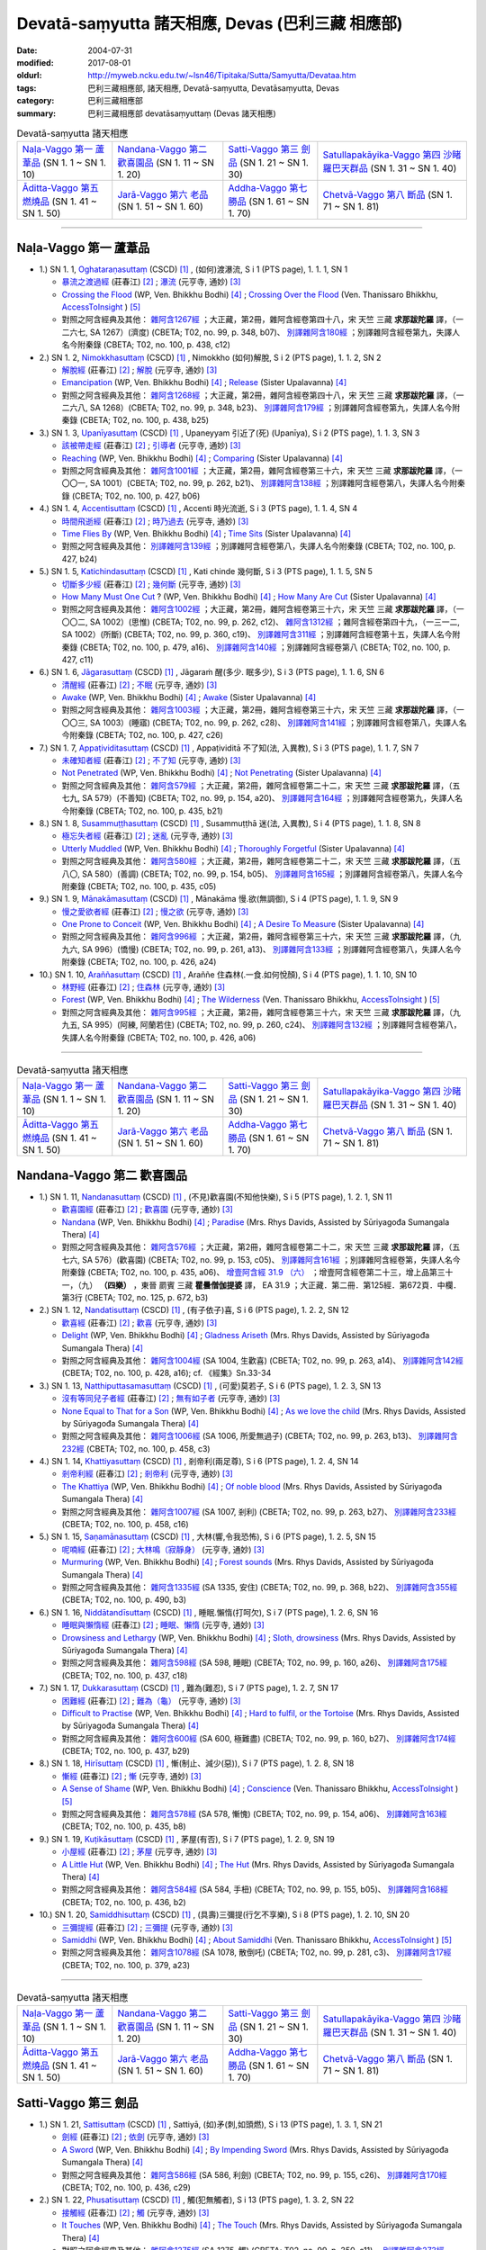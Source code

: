Devatā-saṃyutta 諸天相應, Devas (巴利三藏 相應部)
####################################################

:date: 2004-07-31
:modified: 2017-08-01
:oldurl: http://myweb.ncku.edu.tw/~lsn46/Tipitaka/Sutta/Samyutta/Devataa.htm
:tags: 巴利三藏相應部, 諸天相應, Devatā-saṃyutta, Devatāsaṃyutta, Devas
:category: 巴利三藏相應部
:summary: 巴利三藏相應部 devatāsaṃyuttaṃ (Devas 諸天相應)

.. list-table:: Devatā-saṃyutta 諸天相應

  * - `Naḷa-Vaggo 第一 蘆葦品`_ (SN 1. 1 ~ SN 1. 10)
    - `Nandana-Vaggo 第二 歡喜園品`_ (SN 1. 11 ~ SN 1. 20)
    - `Satti-Vaggo 第三 劍品`_ (SN 1. 21 ~ SN 1. 30)
    - `Satullapakāyika-Vaggo 第四 沙睹羅巴天群品`_ (SN 1. 31 ~ SN 1. 40)
  * - `Āditta-Vaggo 第五 燃燒品`_ (SN 1. 41 ~ SN 1. 50)
    - `Jarā-Vaggo 第六 老品`_ (SN 1. 51 ~ SN 1. 60)
    - `Addha-Vaggo 第七 勝品`_ (SN 1. 61 ~ SN 1. 70)
    - `Chetvā-Vaggo 第八 斷品`_ (SN 1. 71 ~ SN 1. 81)

-----

Naḷa-Vaggo 第一 蘆葦品
+++++++++++++++++++++++

- 1.) SN 1. 1, `Oghataraṇasuttaṃ <http://www.tipitaka.org/romn/cscd/s0301m.mul0.xml>`_ (CSCD) [1]_ , (如何)渡瀑流, S i 1 (PTS page), 1. 1. 1, SN 1

  * `暴流之渡過經 <http://agama.buddhason.org/SN/SN0001.htm>`__ (莊春江) [2]_ ; `瀑流 <http://tripitaka.cbeta.org/N13n0006_001#0001a12>`__ (元亨寺, 通妙) [3]_ 

  * `Crossing the Flood <http://www.buddhadust.com/m/dhamma-vinaya/wp/sn/01_sagv/sn01.01.001-010.bodh.wp.htm#sn.1.1.1>`__ (WP, Ven. Bhikkhu Bodhi) [4]_ ; `Crossing Over the Flood <http://www.accesstoinsight.org/tipitaka/sn/sn01/sn01.001.than.html>`__ (Ven. Thanissaro Bhikkhu, `AccessToInsight <http://www.accesstoinsight.org/>`__ ) [5]_

  * 對照之阿含經典及其他： `雜阿含1267經 <http://tripitaka.cbeta.org/T02n0099_048#0348b07>`__ ；大正藏，第2冊，雜阿含經卷第四十八，宋 天竺 三藏 **求那跋陀羅** 譯，（一二六七, SA 1267）(濟度) (CBETA; T02, no. 99, p. 348, b07)、 `別譯雜阿含180經 <http://tripitaka.cbeta.org/T02n0100_009#0438c12>`__ ；別譯雜阿含經卷第九，失譯人名今附秦錄 (CBETA; T02, no. 100, p. 438, c12) 

- 2.) SN 1. 2, `Nimokkhasuttaṃ <http://www.tipitaka.org/romn/cscd/s0301m.mul0.xml>`_ (CSCD) [1]_ , Nimokkho (如何)解脫, S i 2 (PTS page), 1. 1. 2, SN 2

  * `解脫經 <http://agama.buddhason.org/SN/SN0002.htm>`__ (莊春江) [2]_ ; `解脫 <http://tripitaka.cbeta.org/N13n0006_001#0002a08>`__ (元亨寺, 通妙) [3]_ 

  * `Emancipation <http://www.buddhadust.com/m/dhamma-vinaya/wp/sn/01_sagv/sn01.01.001-010.bodh.wp.htm#sn.1.1.2>`__ (WP, Ven. Bhikkhu Bodhi) [4]_ ; `Release <http://www.buddhadust.com/m/dhamma-vinaya/mnl/sn/01_sagv/sn01.01.001-010.upal.mnl.htm#p2.1>`__ (Sister Upalavanna) [4]_ 

  * 對照之阿含經典及其他： `雜阿含1268經 <http://tripitaka.cbeta.org/T02n0099_048#0348b23>`__ ；大正藏，第2冊，雜阿含經卷第四十八，宋 天竺 三藏 **求那跋陀羅** 譯，（一二六八, SA 1268）(CBETA; T02, no. 99, p. 348, b23)、 `別譯雜阿含179經 <http://tripitaka.cbeta.org/T02n0100_009#0438b25>`__ ；別譯雜阿含經卷第九，失譯人名今附秦錄 (CBETA; T02, no. 100, p. 438, b25) 

- 3.) SN 1. 3, `Upanīyasuttaṃ <http://www.tipitaka.org/romn/cscd/s0301m.mul0.xml>`_ (CSCD) [1]_ , Upaneyyam 引近了(死) (Upanīya), S i 2 (PTS page), 1. 1. 3, SN 3

  * `該被帶走經 <http://agama.buddhason.org/SN/SN0003.htm>`__ (莊春江) [2]_ ;  `引導者 <http://tripitaka.cbeta.org/N13n0006_001#0003a04>`__ (元亨寺, 通妙) [3]_ 

  * `Reaching <http://www.buddhadust.com/m/dhamma-vinaya/wp/sn/01_sagv/sn01.01.001-010.bodh.wp.htm#sn.1.1.3>`__ (WP, Ven. Bhikkhu Bodhi) [4]_ ; `Comparing <http://www.buddhadust.com/m/dhamma-vinaya/mnl/sn/01_sagv/sn01.01.001-010.upal.mnl.htm#sn.1.1.3>`__ (Sister Upalavanna) [4]_ 

  * 對照之阿含經典及其他： `雜阿含1001經 <http://tripitaka.cbeta.org/T02n0099_036#0262b21>`__ ；大正藏，第2冊，雜阿含經卷第三十六，宋 天竺 三藏 **求那跋陀羅** 譯，（一〇〇一, SA 1001）(CBETA; T02, no. 99, p. 262, b21)、 `別譯雜阿含138經 <http://tripitaka.cbeta.org/T02n0100_008#0427b06>`__ ；別譯雜阿含經卷第八，失譯人名今附秦錄 (CBETA; T02, no. 100, p. 427, b06) 

- 4.) SN 1. 4, `Accentisuttaṃ <http://www.tipitaka.org/romn/cscd/s0301m.mul0.xml>`_ (CSCD) [1]_ , Accenti 時光流逝, S i 3 (PTS page), 1. 1. 4, SN 4

  * `時間飛逝經 <http://agama.buddhason.org/SN/SN0004.htm>`__ (莊春江) [2]_ ;  `時乃過去 <http://tripitaka.cbeta.org/N13n0006_001#0003a10>`__ (元亨寺, 通妙) [3]_ 

  * `Time Flies By <http://www.buddhadust.com/m/dhamma-vinaya/wp/sn/01_sagv/sn01.01.001-010.bodh.wp.htm#sn.1.1.4>`__ (WP, Ven. Bhikkhu Bodhi) [4]_ ; `Time Sits <http://www.buddhadust.com/m/dhamma-vinaya/mnl/sn/01_sagv/sn01.01.001-010.upal.mnl.htm#sn.1.1.4>`__ (Sister Upalavanna) [4]_ 

  * 對照之阿含經典及其他： `別譯雜阿含139經 <http://tripitaka.cbeta.org/T02n0100_008#0427b24>`__ ；別譯雜阿含經卷第八，失譯人名今附秦錄 (CBETA; T02, no. 100, p. 427, b24)

- 5.) SN 1. 5, `Katichindasuttaṃ <http://www.tipitaka.org/romn/cscd/s0301m.mul0.xml>`_ (CSCD) [1]_ , Kati chinde 幾何斷, S i 3 (PTS page), 1. 1. 5, SN 5

  * `切斷多少經 <http://agama.buddhason.org/SN/SN0005.htm>`__ (莊春江) [2]_ ;  `幾何斷 <http://tripitaka.cbeta.org/N13n0006_001#0004a02>`__ (元亨寺, 通妙) [3]_ 

  * `How Many Must One Cut <http://www.buddhadust.com/m/dhamma-vinaya/wp/sn/01_sagv/sn01.01.001-010.bodh.wp.htm#sn.1.1.5>`__ ? (WP, Ven. Bhikkhu Bodhi) [4]_ ; `How Many Are Cut <http://www.buddhadust.com/m/dhamma-vinaya/mnl/sn/01_sagv/sn01.01.001-010.upal.mnl.htm#sn.1.1.5>`__ (Sister Upalavanna) [4]_ 

  * 對照之阿含經典及其他： `雜阿含1002經 <http://tripitaka.cbeta.org/T02n0099_036#0262c12>`__ ；大正藏，第2冊，雜阿含經卷第三十六，宋 天竺 三藏 **求那跋陀羅** 譯，（一〇〇二, SA 1002）(思惟) (CBETA; T02, no. 99, p. 262, c12)、 `雜阿含1312經 <http://tripitaka.cbeta.org/T02n0099_049#0360c19>`__ ；雜阿含經卷第四十九，（一三一二, SA 1002）(所斷) (CBETA; T02, no. 99, p. 360, c19)、 `別譯雜阿含311經 <http://tripitaka.cbeta.org/T02n0100_015#0479a16>`__ ；別譯雜阿含經卷第十五，失譯人名今附秦錄 (CBETA; T02, no. 100, p. 479, a16)、 `別譯雜阿含140經 <http://tripitaka.cbeta.org/T02n0100_008#0427c11>`__ ；別譯雜阿含經卷第八 (CBETA; T02, no. 100, p. 427, c11)

- 6.) SN 1. 6, `Jāgarasuttaṃ <http://www.tipitaka.org/romn/cscd/s0301m.mul0.xml>`_ (CSCD) [1]_ , Jāgaraṁ 醒(多少. 眠多少), S i 3 (PTS page), 1. 1. 6, SN 6

  * `清醒經 <http://agama.buddhason.org/SN/SN0006.htm>`__ (莊春江) [2]_ ;  `不眠 <http://tripitaka.cbeta.org/N13n0006_001#0004a08>`__ (元亨寺, 通妙) [3]_ 

  * `Awake <http://www.buddhadust.com/m/dhamma-vinaya/wp/sn/01_sagv/sn01.01.001-010.bodh.wp.htm#sn.1.1.6>`__ (WP, Ven. Bhikkhu Bodhi) [4]_ ; `Awake <http://www.buddhadust.com/m/dhamma-vinaya/mnl/sn/01_sagv/sn01.01.001-010.upal.mnl.htm#sn.1.1.6>`__ (Sister Upalavanna) [4]_ 

  * 對照之阿含經典及其他： `雜阿含1003經 <http://tripitaka.cbeta.org/T02n0099_036#0262c28>`__ ；大正藏，第2冊，雜阿含經卷第三十六，宋 天竺 三藏 **求那跋陀羅** 譯，（一〇〇三, SA 1003）(睡寤) (CBETA; T02, no. 99, p. 262, c28)、 `別譯雜阿含141經 <http://tripitaka.cbeta.org/T02n0100_008#0427c26>`__ ；別譯雜阿含經卷第八，失譯人名今附秦錄 (CBETA; T02, no. 100, p. 427, c26) 

- 7.) SN 1. 7, `Appaṭividitasuttaṃ <http://www.tipitaka.org/romn/cscd/s0301m.mul0.xml>`_ (CSCD) [1]_ , Appaṭividitā 不了知(法, 入異教), S i 3 (PTS page), 1. 1. 7, SN 7

  * `未確知者經 <http://agama.buddhason.org/SN/SN0007.htm>`__ (莊春江) [2]_ ;  `不了知 <http://tripitaka.cbeta.org/N13n0006_001#0005a01>`__ (元亨寺, 通妙) [3]_ 

  * `Not Penetrated <http://www.buddhadust.com/m/dhamma-vinaya/wp/sn/01_sagv/sn01.01.001-010.bodh.wp.htm#sn.1.1.7>`__ (WP, Ven. Bhikkhu Bodhi) [4]_ ; `Not Penetrating <http://www.buddhadust.com/m/dhamma-vinaya/mnl/sn/01_sagv/sn01.01.001-010.upal.mnl.htm#sn.1.1.7>`__ (Sister Upalavanna) [4]_ 

  * 對照之阿含經典及其他： `雜阿含579經 <http://tripitaka.cbeta.org/T02n0099_022#0154a20>`__ ；大正藏，第2冊，雜阿含經卷第二十二，宋 天竺 三藏 **求那跋陀羅** 譯，（五七九, SA 579）(不善知) (CBETA; T02, no. 99, p. 154, a20)、 `別譯雜阿含164經 <http://tripitaka.cbeta.org/T02n0100_009#0435b21>`__ ；別譯雜阿含經卷第九，失譯人名今附秦錄 (CBETA; T02, no. 100, p. 435, b21) 

- 8.) SN 1. 8, `Susammuṭṭhasuttaṃ <http://www.tipitaka.org/romn/cscd/s0301m.mul0.xml>`_ (CSCD) [1]_ , Susammuṭṭhā 迷(法, 入異教), S i 4 (PTS page), 1. 1. 8, SN 8

  * `極忘失者經 <http://agama.buddhason.org/SN/SN0008.htm>`__ (莊春江) [2]_ ;  `迷亂 <http://tripitaka.cbeta.org/N13n0006_001#0005a07>`__ (元亨寺, 通妙) [3]_ 

  * `Utterly Muddled <http://www.buddhadust.com/m/dhamma-vinaya/wp/sn/01_sagv/sn01.01.001-010.bodh.wp.htm#sn.1.1.8>`__ (WP, Ven. Bhikkhu Bodhi) [4]_ ; `Thoroughly Forgetful <http://www.buddhadust.com/m/dhamma-vinaya/mnl/sn/01_sagv/sn01.01.001-010.upal.mnl.htm#sn.1.1.8>`__ (Sister Upalavanna) [4]_ 

  * 對照之阿含經典及其他： `雜阿含580經 <http://tripitaka.cbeta.org/T02n0099_022#0154b05>`__ ；大正藏，第2冊，雜阿含經卷第二十二，宋 天竺 三藏 **求那跋陀羅** 譯，（五八〇, SA 580）(善調) (CBETA; T02, no. 99, p. 154, b05)、 `別譯雜阿含165經 <http://tripitaka.cbeta.org/T02n0100_009#0435c05>`__ ；別譯雜阿含經卷第八，失譯人名今附秦錄 (CBETA; T02, no. 100, p. 435, c05)

- 9.) SN 1. 9, `Mānakāmasuttaṃ <http://www.tipitaka.org/romn/cscd/s0301m.mul0.xml>`_ (CSCD) [1]_ , Mānakāma 慢.欲(無調御), S i 4 (PTS page), 1. 1. 9, SN 9

  * `慢之愛欲者經 <http://agama.buddhason.org/SN/SN0009.htm>`__ (莊春江) [2]_ ;  `慢之欲 <http://tripitaka.cbeta.org/N13n0006_001#0005a13>`__ (元亨寺, 通妙) [3]_ 

  * `One Prone to Conceit <http://www.buddhadust.com/m/dhamma-vinaya/wp/sn/01_sagv/sn01.01.001-010.bodh.wp.htm#sn.1.1.9>`__ (WP, Ven. Bhikkhu Bodhi) [4]_ ; `A Desire To Measure <http://www.buddhadust.com/m/dhamma-vinaya/mnl/sn/01_sagv/sn01.01.001-010.upal.mnl.htm#sn.1.1.9>`__ (Sister Upalavanna) [4]_ 

  * 對照之阿含經典及其他： `雜阿含996經 <http://tripitaka.cbeta.org/T02n0099_036#0261a13>`__ ；大正藏，第2冊，雜阿含經卷第三十六，宋 天竺 三藏 **求那跋陀羅** 譯，（九九六, SA 996）(憍慢) (CBETA; T02, no. 99, p. 261, a13)、 `別譯雜阿含133經 <http://tripitaka.cbeta.org/T02n0100_008#0426a24>`__ ；別譯雜阿含經卷第八，失譯人名今附秦錄 (CBETA; T02, no. 100, p. 426, a24)

- 10.) SN 1. 10, `Araññasuttaṃ <http://www.tipitaka.org/romn/cscd/s0301m.mul0.xml>`_ (CSCD) [1]_ , Araññe 住森林(.一食.如何悅顏), S i 4 (PTS page), 1. 1. 10, SN 10

  * `林野經 <http://agama.buddhason.org/SN/SN0010.htm>`__ (莊春江) [2]_ ;  `住森林 <http://tripitaka.cbeta.org/N13n0006_001#0006a05>`__ (元亨寺, 通妙) [3]_ 

  * `Forest <http://www.buddhadust.com/m/dhamma-vinaya/wp/sn/01_sagv/sn01.01.001-010.bodh.wp.htm#sn.1.1.10>`__ (WP, Ven. Bhikkhu Bodhi) [4]_ ; `The Wilderness <http://www.accesstoinsight.org/tipitaka/sn/sn01/sn01.010.than.html>`__ (Ven. Thanissaro Bhikkhu, `AccessToInsight <http://www.accesstoinsight.org/>`__ ) [5]_

  * 對照之阿含經典及其他： `雜阿含995經 <http://tripitaka.cbeta.org/T02n0099_036#0260c24>`__ ；大正藏，第2冊，雜阿含經卷第三十六，宋 天竺 三藏 **求那跋陀羅** 譯，（九九五, SA 995）(阿練, 阿蘭若住) (CBETA; T02, no. 99, p. 260, c24)、 `別譯雜阿含132經 <http://tripitaka.cbeta.org/T02n0100_008#0426a06>`__ ；別譯雜阿含經卷第八，失譯人名今附秦錄 (CBETA; T02, no. 100, p. 426, a06)

----

.. list-table:: Devatā-saṃyutta 諸天相應

  * - `Naḷa-Vaggo 第一 蘆葦品`_ (SN 1. 1 ~ SN 1. 10)
    - `Nandana-Vaggo 第二 歡喜園品`_ (SN 1. 11 ~ SN 1. 20)
    - `Satti-Vaggo 第三 劍品`_ (SN 1. 21 ~ SN 1. 30)
    - `Satullapakāyika-Vaggo 第四 沙睹羅巴天群品`_ (SN 1. 31 ~ SN 1. 40)
  * - `Āditta-Vaggo 第五 燃燒品`_ (SN 1. 41 ~ SN 1. 50)
    - `Jarā-Vaggo 第六 老品`_ (SN 1. 51 ~ SN 1. 60)
    - `Addha-Vaggo 第七 勝品`_ (SN 1. 61 ~ SN 1. 70)
    - `Chetvā-Vaggo 第八 斷品`_ (SN 1. 71 ~ SN 1. 81)

Nandana-Vaggo 第二 歡喜園品
+++++++++++++++++++++++++++

- 1.) SN 1. 11, `Nandanasuttaṃ <http://www.tipitaka.org/romn/cscd/s0301m.mul0.xml>`_ (CSCD) [1]_ , (不見)歡喜園(不知他快樂), S i 5 (PTS page), 1. 2. 1, SN 11

  * `歡喜園經 <http://agama.buddhason.org/SN/SN0011.htm>`__ (莊春江) [2]_ ; `歡喜園 <http://tripitaka.cbeta.org/N13n0006_001#0007a07>`__ (元亨寺, 通妙) [3]_ 

  * `Nandana <http://www.buddhadust.com/m/dhamma-vinaya/wp/sn/01_sagv/sn01.01.011-020.bodh.wp.htm#sn.1.1.11>`__ (WP, Ven. Bhikkhu Bodhi) [4]_ ; `Paradise <http://www.buddhadust.com/m/dhamma-vinaya/pts/sn/01_sagv/sn01.01.011-020.rhyc.pts.htm#sn.1.1.11>`__ (Mrs. Rhys Davids, Assisted by Sūriyagođa Sumangala Thera) [4]_ 

  * 對照之阿含經典及其他： `雜阿含576經 <http://tripitaka.cbeta.org/T02n0099_022#0153c05>`__ ；大正藏，第2冊，雜阿含經卷第二十二，宋 天竺 三藏 **求那跋陀羅** 譯，（五七六, SA 576）(歡喜園) (CBETA; T02, no. 99, p. 153, c05)、 `別譯雜阿含161經 <http://tripitaka.cbeta.org/T02n0100_009#0435a06>`__ ；別譯雜阿含經卷第，失譯人名今附秦錄 (CBETA; T02, no. 100, p. 435, a06)、 `增壹阿含經 31.9 （六） <http://tripitaka.cbeta.org/T02n0125_023#0672b03>`__ ；增壹阿含經卷第二十三，增上品第三十一，（九） **（四樂）** ，東晉 罽賓 三藏 **瞿曇僧伽提婆** 譯， EA 31.9 ；大正藏．第二冊．第125經．第672頁．中欄．第3行 (CBETA; T02, no. 125, p. 672, b3)  

- 2.) SN 1. 12, `Nandatisuttaṃ <http://www.tipitaka.org/romn/cscd/s0301m.mul0.xml>`_ (CSCD) [1]_ , (有子依子)喜, S i 6 (PTS page), 1. 2. 2, SN 12

  * `歡喜經 <http://agama.buddhason.org/SN/SN0012.htm>`__ (莊春江) [2]_ ; `歡喜 <http://tripitaka.cbeta.org/N13n0006_001#0008a04>`__ (元亨寺, 通妙) [3]_ 

  * `Delight <http://www.buddhadust.com/m/dhamma-vinaya/wp/sn/01_sagv/sn01.01.011-020.bodh.wp.htm#sn.1.1.12>`__ (WP, Ven. Bhikkhu Bodhi) [4]_ ; `Gladness Ariseth <http://www.buddhadust.com/m/dhamma-vinaya/pts/sn/01_sagv/sn01.01.011-020.rhyc.pts.htm#sn.1.1.12>`__ (Mrs. Rhys Davids, Assisted by Sūriyagođa Sumangala Thera) [4]_

  * 對照之阿含經典及其他： `雜阿含1004經 <http://tripitaka.cbeta.org/T02n0099_036#0263a14>`__ (SA 1004, 生歡喜) (CBETA; T02, no. 99, p. 263, a14)、 `別譯雜阿含142經 <http://tripitaka.cbeta.org/T02n0100_008#0428a16>`__ (CBETA; T02, no. 100, p. 428, a16); cf. 《經集》Sn.33-34

- 3.) SN 1. 13, `Natthiputtasamasuttaṃ <http://www.tipitaka.org/romn/cscd/s0301m.mul0.xml>`_ (CSCD) [1]_ , (可愛)莫若子, S i 6 (PTS page), 1. 2. 3, SN 13 

  * `沒有等同兒子者經 <http://agama.buddhason.org/SN/SN0013.htm>`__ (莊春江) [2]_ ; `無有如子者 <http://tripitaka.cbeta.org/N13n0006_001#0008a10>`__ (元亨寺, 通妙) [3]_

  * `None Equal to That for a Son <http://www.buddhadust.com/m/dhamma-vinaya/wp/sn/01_sagv/sn01.01.011-020.bodh.wp.htm#sn.1.1.13>`__ (WP, Ven. Bhikkhu Bodhi) [4]_ ; `As we love the child <http://www.buddhadust.com/m/dhamma-vinaya/pts/sn/01_sagv/sn01.01.011-020.rhyc.pts.htm#sn.1.1.13>`__ (Mrs. Rhys Davids, Assisted by Sūriyagođa Sumangala Thera) [4]_

  * 對照之阿含經典及其他： `雜阿含1006經 <http://tripitaka.cbeta.org/T02n0099_036#0263b13>`__ (SA 1006, 所愛無過子) (CBETA; T02, no. 99, p. 263, b13)、 `別譯雜阿含232經 <http://tripitaka.cbeta.org/T02n0100_012#0458c03>`__ (CBETA; T02, no. 100, p. 458, c3) 

- 4.) SN 1. 14, `Khattiyasuttaṃ <http://www.tipitaka.org/romn/cscd/s0301m.mul0.xml>`_ (CSCD) [1]_ , 剎帝利(兩足尊), S i 6 (PTS page), 1. 2. 4, SN 14

  * `剎帝利經 <http://agama.buddhason.org/SN/SN0014.htm>`__ (莊春江) [2]_ ; `剎帝利 <http://tripitaka.cbeta.org/N13n0006_001#0009a02>`__ (元亨寺, 通妙) [3]_ 

  * `The Khattiya <http://www.buddhadust.com/m/dhamma-vinaya/wp/sn/01_sagv/sn01.01.011-020.bodh.wp.htm#sn.1.1.14>`__ (WP, Ven. Bhikkhu Bodhi) [4]_ ; `Of noble blood <http://www.buddhadust.com/m/dhamma-vinaya/pts/sn/01_sagv/sn01.01.011-020.rhyc.pts.htm#sn.1.1.14>`__ (Mrs. Rhys Davids, Assisted by Sūriyagođa Sumangala Thera) [4]_

  * 對照之阿含經典及其他： `雜阿含1007經 <http://tripitaka.cbeta.org/T02n0099_036#0263b27>`__ (SA 1007, 剎利) (CBETA; T02, no. 99, p. 263, b27)、 `別譯雜阿含233經 <http://tripitaka.cbeta.org/T02n0100_012#0458c16>`__ (CBETA; T02, no. 100, p. 458, c16) 

- 5.) SN 1. 15, `Saṇamānasuttaṃ <http://www.tipitaka.org/romn/cscd/s0301m.mul0.xml>`_ (CSCD) [1]_ , 大林(響,令我恐怖), S i 6 (PTS page), 1. 2. 5, SN 15

  * `呢喃經 <http://agama.buddhason.org/SN/SN0015.htm>`__ (莊春江) [2]_ ; `大林鳴（寂靜身） <http://tripitaka.cbeta.org/N13n0006_001#0009a07>`__ (元亨寺, 通妙) [3]_ 

  * `Murmuring <http://www.buddhadust.com/m/dhamma-vinaya/wp/sn/01_sagv/sn01.01.011-020.bodh.wp.htm#sn.1.1.15>`__ (WP, Ven. Bhikkhu Bodhi) [4]_ ; `Forest sounds <http://www.buddhadust.com/m/dhamma-vinaya/pts/sn/01_sagv/sn01.01.011-020.rhyc.pts.htm#sn.1.1.15>`__ (Mrs. Rhys Davids, Assisted by Sūriyagođa Sumangala Thera) [4]_

  * 對照之阿含經典及其他： `雜阿含1335經 <http://tripitaka.cbeta.org/T02n0099_050#0368b22>`__ (SA 1335, 安住) (CBETA; T02, no. 99, p. 368, b22)、 `別譯雜阿含355經 <http://tripitaka.cbeta.org/T02n0100_016#0490b03>`__ (CBETA; T02, no. 100, p. 490, b3) 

- 6.) SN 1. 16, `Niddātandīsuttaṃ <http://www.tipitaka.org/romn/cscd/s0301m.mul0.xml>`_ (CSCD) [1]_ , 睡眠.懶惰(打呵欠), S i 7 (PTS page), 1. 2. 6, SN 16

  * `睡眠與懶惰經 <http://agama.buddhason.org/SN/SN0016.htm>`__ (莊春江) [2]_ ; `睡眠、懶惰 <http://tripitaka.cbeta.org/N13n0006_001#0009a12>`__ (元亨寺, 通妙) [3]_ 

  * `Drowsiness and Lethargy <http://www.buddhadust.com/m/dhamma-vinaya/wp/sn/01_sagv/sn01.01.011-020.bodh.wp.htm#sn.1.1.16>`__ (WP, Ven. Bhikkhu Bodhi) [4]_ ; `Sloth, drowsiness <http://www.buddhadust.com/m/dhamma-vinaya/pts/sn/01_sagv/sn01.01.011-020.rhyc.pts.htm#sn.1.1.16>`__ (Mrs. Rhys Davids, Assisted by Sūriyagođa Sumangala Thera) [4]_

  * 對照之阿含經典及其他： `雜阿含598經 <http://tripitaka.cbeta.org/T02n0099_022#0160a26>`__ (SA 598, 睡眠) (CBETA; T02, no. 99, p. 160, a26)、 `別譯雜阿含175經 <http://tripitaka.cbeta.org/T02n0100_009#0437c18>`__ (CBETA; T02, no. 100, p. 437, c18) 

- 7.) SN 1. 17, `Dukkarasuttaṃ <http://www.tipitaka.org/romn/cscd/s0301m.mul0.xml>`_ (CSCD) [1]_ , 難為(難忍), S i 7 (PTS page), 1. 2. 7, SN 17

  * `困難經 <http://agama.buddhason.org/SN/SN0017.htm>`__ (莊春江) [2]_ ; `難為（龜） <http://tripitaka.cbeta.org/N13n0006_001#0010a03>`__ (元亨寺, 通妙) [3]_ 

  * `Difficult to Practise <http://www.buddhadust.com/m/dhamma-vinaya/wp/sn/01_sagv/sn01.01.011-020.bodh.wp.htm#sn.1.1.17>`__ (WP, Ven. Bhikkhu Bodhi) [4]_ ; `Hard to fulfil, or the Tortoise <http://www.buddhadust.com/m/dhamma-vinaya/pts/sn/01_sagv/sn01.01.011-020.rhyc.pts.htm#sn.1.1.17>`__ (Mrs. Rhys Davids, Assisted by Sūriyagođa Sumangala Thera) [4]_

  * 對照之阿含經典及其他： `雜阿含600經 <http://tripitaka.cbeta.org/T02n0099_022#0160b27>`__ (SA 600, 極難盡) (CBETA; T02, no. 99, p. 160, b27)、 `別譯雜阿含174經 <http://tripitaka.cbeta.org/T02n0100_009#0437b29>`__ (CBETA; T02, no. 100, p. 437, b29) 

- 8.) SN 1. 18, `Hirīsuttaṃ <http://www.tipitaka.org/romn/cscd/s0301m.mul0.xml>`_ (CSCD) [1]_ , 慚(制止、減少(惡)), S i 7 (PTS page), 1. 2. 8, SN 18

  * `慚經 <http://agama.buddhason.org/SN/SN0018.htm>`__ (莊春江) [2]_ ; `慚 <http://tripitaka.cbeta.org/N13n0006_001#0010a11>`__ (元亨寺, 通妙) [3]_ 

  * `A Sense of Shame <http://www.buddhadust.com/m/dhamma-vinaya/wp/sn/01_sagv/sn01.01.011-020.bodh.wp.htm#sn.1.1.18>`__ (WP, Ven. Bhikkhu Bodhi) [4]_ ; `Conscience <http://www.accesstoinsight.org/tipitaka/sn/sn01/sn01.018.than.html>`__ (Ven. Thanissaro Bhikkhu, `AccessToInsight <http://www.accesstoinsight.org/>`__ ) [5]_

  * 對照之阿含經典及其他： `雜阿含578經 <http://tripitaka.cbeta.org/T02n0099_022#0154a06>`__ (SA 578, 慚愧) (CBETA; T02, no. 99, p. 154, a06)、 `別譯雜阿含163經 <http://tripitaka.cbeta.org/T02n0100_009#0435b08>`__ (CBETA; T02, no. 100, p. 435, b8) 

- 9.) SN 1. 19, `Kuṭikāsuttaṃ <http://www.tipitaka.org/romn/cscd/s0301m.mul0.xml>`_ (CSCD) [1]_ , 茅屋(有否), S i 7 (PTS page), 1. 2. 9, SN 19

  * `小屋經 <http://agama.buddhason.org/SN/SN0019.htm>`__ (莊春江) [2]_ ; `茅屋 <http://tripitaka.cbeta.org/N13n0006_001#0011a02>`__ (元亨寺, 通妙) [3]_ 

  * `A Little Hut <http://www.buddhadust.com/m/dhamma-vinaya/wp/sn/01_sagv/sn01.01.011-020.bodh.wp.htm#sn.1.1.19>`__ (WP, Ven. Bhikkhu Bodhi) [4]_ ; `The Hut <http://www.buddhadust.com/m/dhamma-vinaya/pts/sn/01_sagv/sn01.01.011-020.rhyc.pts.htm#sn.1.1.19>`__ (Mrs. Rhys Davids, Assisted by Sūriyagođa Sumangala Thera) [4]_

  * 對照之阿含經典及其他： `雜阿含584經 <http://tripitaka.cbeta.org/T02n0099_022#0155b05>`__ (SA 584, 手杻) (CBETA; T02, no. 99, p. 155, b05)、 `別譯雜阿含168經 <http://tripitaka.cbeta.org/T02n0100_009#0436b02>`__ (CBETA; T02, no. 100, p. 436, b2) 

- 10.) SN 1. 20, `Samiddhisuttaṃ <http://www.tipitaka.org/romn/cscd/s0301m.mul0.xml>`_ (CSCD) [1]_ , (具壽)三彌提(行乞不享樂), S i 8 (PTS page), 1. 2. 10, SN 20

  * `三彌提經 <http://agama.buddhason.org/SN/SN0020.htm>`__ (莊春江) [2]_ ; `三彌提 <http://tripitaka.cbeta.org/N13n0006_001#0011a13>`__ (元亨寺, 通妙) [3]_ 

  * `Samiddhi <http://www.buddhadust.com/m/dhamma-vinaya/wp/sn/01_sagv/sn01.01.011-020.bodh.wp.htm#sn.1.1.20>`__ (WP, Ven. Bhikkhu Bodhi) [4]_ ; `About Samiddhi <http://www.accesstoinsight.org/tipitaka/sn/sn01/sn01.020.than.html>`__ (Ven. Thanissaro Bhikkhu, `AccessToInsight <http://www.accesstoinsight.org/>`__ ) [5]_

  * 對照之阿含經典及其他： `雜阿含1078經 <http://tripitaka.cbeta.org/T02n0099_038#0281c03>`__ (SA 1078, 散倒吒) (CBETA; T02, no. 99, p. 281, c3)、 `別譯雜阿含17經 <http://tripitaka.cbeta.org/T02n0100_001#0379a23>`__ (CBETA; T02, no. 100, p. 379, a23) 

------

.. list-table:: Devatā-saṃyutta 諸天相應

  * - `Naḷa-Vaggo 第一 蘆葦品`_ (SN 1. 1 ~ SN 1. 10)
    - `Nandana-Vaggo 第二 歡喜園品`_ (SN 1. 11 ~ SN 1. 20)
    - `Satti-Vaggo 第三 劍品`_ (SN 1. 21 ~ SN 1. 30)
    - `Satullapakāyika-Vaggo 第四 沙睹羅巴天群品`_ (SN 1. 31 ~ SN 1. 40)
  * - `Āditta-Vaggo 第五 燃燒品`_ (SN 1. 41 ~ SN 1. 50)
    - `Jarā-Vaggo 第六 老品`_ (SN 1. 51 ~ SN 1. 60)
    - `Addha-Vaggo 第七 勝品`_ (SN 1. 61 ~ SN 1. 70)
    - `Chetvā-Vaggo 第八 斷品`_ (SN 1. 71 ~ SN 1. 81)

Satti-Vaggo 第三 劍品
+++++++++++++++++++++

- 1.) SN 1. 21, `Sattisuttaṃ <http://www.tipitaka.org/romn/cscd/s0301m.mul0.xml>`_ (CSCD) [1]_ , Sattiyā, (如)矛(刺,如頭燃), S i 13 (PTS page), 1. 3. 1, SN 21

  * `劍經 <http://agama.buddhason.org/SN/SN0021.htm>`__ (莊春江) [2]_ ; `依劍 <http://tripitaka.cbeta.org/N13n0006_001#0017a11>`__ (元亨寺, 通妙) [3]_ 

  * `A Sword <http://www.buddhadust.com/m/dhamma-vinaya/wp/sn/01_sagv/sn01.01.021-030.bodh.wp.htm#sn.1.1.21>`__ (WP, Ven. Bhikkhu Bodhi) [4]_ ; `By Impending Sword <http://www.buddhadust.com/m/dhamma-vinaya/pts/sn/01_sagv/sn01.01.021-030.rhyc.pts.htm#sn.1.1.21>`__ (Mrs. Rhys Davids, Assisted by Sūriyagođa Sumangala Thera) [4]_

  * 對照之阿含經典及其他： `雜阿含586經 <http://tripitaka.cbeta.org/T02n0099_022#0155c26>`__ (SA 586, 利劍) (CBETA; T02, no. 99, p. 155, c26)、 `別譯雜阿含170經 <http://tripitaka.cbeta.org/T02n0100_009#0436c29>`__ (CBETA; T02, no. 100, p. 436, c29) 

- 2.) SN 1. 22, `Phusatisuttaṃ <http://www.tipitaka.org/romn/cscd/s0301m.mul0.xml>`_ (CSCD) [1]_ , 觸(犯無觸者), S i 13 (PTS page), 1. 3. 2, SN 22

  * `接觸經 <http://agama.buddhason.org/SN/SN0022.htm>`__ (莊春江) [2]_ ;  `觸 <http://tripitaka.cbeta.org/N13n0006_001#0018a04>`__ (元亨寺, 通妙) [3]_ 

  * `It Touches <http://www.buddhadust.com/m/dhamma-vinaya/wp/sn/01_sagv/sn01.01.021-030.bodh.wp.htm#sn.1.1.22>`__ (WP, Ven. Bhikkhu Bodhi) [4]_ ; `The Touch <http://www.buddhadust.com/m/dhamma-vinaya/pts/sn/01_sagv/sn01.01.021-030.rhyc.pts.htm#sn.1.1.22>`__ (Mrs. Rhys Davids, Assisted by Sūriyagođa Sumangala Thera) [4]_

  * 對照之阿含經典及其他： `雜阿含1275經 <http://tripitaka.cbeta.org/T02n0099_048#0350c11>`__ (SA 1275, 觸) (CBETA; T02, no. 99, p. 350, c11)、 `別譯雜阿含273經 <http://tripitaka.cbeta.org/T02n0100_014#0469b10>`__ (CBETA; T02, no. 100, p. 469, b10) 

- 3.) SN 1. 23, `Jaṭāsuttaṃ <http://www.tipitaka.org/romn/cscd/s0301m.mul0.xml>`_ (CSCD) [1]_ , Jaṭā (內結與外)結, S i 13 (PTS page), 1. 3. 3, SN 23

  * `結縛經 <http://agama.buddhason.org/SN/SN0023.htm>`__ (莊春江) [2]_ ;  `纏縺 <http://tripitaka.cbeta.org/N13n0006_001#0018a10>`__ (元亨寺, 通妙) [3]_ 

  * `Tangle <http://www.buddhadust.com/m/dhamma-vinaya/wp/sn/01_sagv/sn01.01.021-030.bodh.wp.htm#sn.1.1.23>`__ (WP, Ven. Bhikkhu Bodhi) [4]_ ; `The Tangle <http://www.buddhadust.com/m/dhamma-vinaya/pts/sn/01_sagv/sn01.01.021-030.rhyc.pts.htm#sn.1.1.23>`__ (Mrs. Rhys Davids, Assisted by Sūriyagođa Sumangala Thera) [4]_

  * 對照之阿含經典及其他： `雜阿含599經 <http://tripitaka.cbeta.org/T02n0099_022#0160b13>`__ (SA 599, 髻髮) (CBETA; T02, no. 99, p. 160, b13)、 `別譯雜阿含173經 <http://tripitaka.cbeta.org/T02n0100_009#0437b14>`__ (CBETA; T02, no. 100, p. 437, b14) 

- 4.) SN 1. 24, `Manonivāraṇasuttaṃ <http://www.tipitaka.org/romn/cscd/s0301m.mul0.xml>`_ (CSCD) [1]_ , (從哪裡)制止心(,從那裡心不苦), S i 14 (PTS page), 1. 3. 4, SN 24

  * `意的制止經 <http://agama.buddhason.org/SN/SN0024.htm>`__ (莊春江) [2]_ ;  `制止心 <http://tripitaka.cbeta.org/N13n0006_001#0019a05>`__ (元亨寺, 通妙) [3]_ 

  * `Reining in the Mind <http://www.buddhadust.com/m/dhamma-vinaya/wp/sn/01_sagv/sn01.01.021-030.bodh.wp.htm#sn.1.1.24>`__ (WP, Ven. Bhikkhu Bodhi) [4]_ ; `Mind-checking <http://www.buddhadust.com/m/dhamma-vinaya/pts/sn/01_sagv/sn01.01.021-030.rhyc.pts.htm#sn.1.1.24>`__ (Mrs. Rhys Davids, Assisted by Sūriyagođa Sumangala Thera) [4]_

  * 對照之阿含經典及其他： `雜阿含1281經 <http://tripitaka.cbeta.org/T02n0099_048#0352c21>`__ (SA 1281, 遮止) (CBETA; T02, no. 99, p. 352, c21)、 `別譯雜阿含279經 <http://tripitaka.cbeta.org/T02n0100_014#0471b01>`__ (CBETA; T02, no. 100, p. 471, b1) 

- 5.) SN 1. 25, `Arahantasuttaṃ <http://www.tipitaka.org/romn/cscd/s0301m.mul0.xml>`_ (CSCD) [1]_ , 阿羅漢 (依慣例說‘我’) , S i 14 (PTS page), 1. 3. 5, SN 25

  * `阿羅漢經 <http://agama.buddhason.org/SN/SN0025.htm>`__ (莊春江) [2]_ ;  `阿羅漢 <http://tripitaka.cbeta.org/N13n0006_001#0019a10>`__ (元亨寺, 通妙) [3]_ 

  * `The Arahant <http://www.buddhadust.com/m/dhamma-vinaya/wp/sn/01_sagv/sn01.01.021-030.bodh.wp.htm#sn.1.1.25>`__ (WP, Ven. Bhikkhu Bodhi) [4]_ ; `The Arahant <http://www.buddhadust.com/m/dhamma-vinaya/pts/sn/01_sagv/sn01.01.021-030.rhyc.pts.htm#sn.1.1.25>`__ (Mrs. Rhys Davids, Assisted by Sūriyagođa Sumangala Thera) [4]_

  * 對照之阿含經典及其他： `雜阿含581經 <http://tripitaka.cbeta.org/T02n0099_022#0154b19>`__ (SA 581, 羅漢) (CBETA; T02, no. 99, p. 154, b19)、 `別譯雜阿含166經 <http://tripitaka.cbeta.org/T02n0100_009#0435c18>`__ (CBETA; T02, no. 100, p. 435, c18) 

- 6.) SN 1. 26, `Pajjotasuttaṃ <http://www.tipitaka.org/romn/cscd/s0301m.mul0.xml>`_ (CSCD) [1]_ , (世有多少)光, S i 15 (PTS page), 1. 3. 6, SN 26

  * `燈火經 <http://agama.buddhason.org/SN/SN0026.htm>`__ (莊春江) [2]_ ;  `光明 <http://tripitaka.cbeta.org/N13n0006_001#0020a11>`__ (元亨寺, 通妙) [3]_ 

  * `Sources of Light <http://www.buddhadust.com/m/dhamma-vinaya/wp/sn/01_sagv/sn01.01.021-030.bodh.wp.htm#sn.1.1.26>`__ (WP, Ven. Bhikkhu Bodhi) [4]_ ; `Light <http://www.buddhadust.com/m/dhamma-vinaya/pts/sn/01_sagv/sn01.01.021-030.rhyc.pts.htm#sn.1.1.26>`__ (Mrs. Rhys Davids, Assisted by Sūriyagođa Sumangala Thera) [4]_

  * 對照之阿含經典及其他： `雜阿含1310經 <http://tripitaka.cbeta.org/T02n0099_049#0360b17>`__ (SA 1310, 照明) (CBETA; T02, no. 99, p. 360, b17)、 `別譯雜阿含309經 <http://tripitaka.cbeta.org/T02n0100_015#0478c16>`__ (CBETA; T02, no. 100, p. 478, c16) 

- 7.) SN 1. 27, `Sarasuttaṃ <http://www.tipitaka.org/romn/cscd/s0301m.mul0.xml>`_ (CSCD) [1]_ , 流(何處不流), S i 15 (PTS page), 1. 3. 7, SN 27

  * `溪流經 <http://agama.buddhason.org/SN/SN0027.htm>`__ (莊春江) [2]_ ;  `流 <http://tripitaka.cbeta.org/N13n0006_001#0021a04>`__ (元亨寺, 通妙) [3]_ 

  * `Streams <http://www.buddhadust.com/m/dhamma-vinaya/wp/sn/01_sagv/sn01.01.021-030.bodh.wp.htm#sn.1.1.27>`__ (WP, Ven. Bhikkhu Bodhi) [4]_ ; `The Tides <http://www.buddhadust.com/m/dhamma-vinaya/pts/sn/01_sagv/sn01.01.021-030.rhyc.pts.htm#sn.1.1.27>`__ (Mrs. Rhys Davids, Assisted by Sūriyagođa Sumangala Thera) [4]_

  * 對照之阿含經典及其他： `雜阿含601經 <http://tripitaka.cbeta.org/T02n0099_022#0160c16>`__ (SA 601, 池水) (CBETA; T02, no. 99, p. 160, c16)、 `別譯雜阿含176經 <http://tripitaka.cbeta.org/T02n0100_009#0438a04>`__ (CBETA; T02, no. 100, p. 438, a4) 

- 8.) SN 1. 28, `Mahaddhanasuttaṃ <http://www.tipitaka.org/romn/cscd/s0301m.mul0.xml>`_ (CSCD) [1]_ , 大富(勿貪.欲.不滿), S i 15 (PTS page), 1. 3. 8, SN 28

  * `大富者經 <http://agama.buddhason.org/SN/SN0028.htm>`__ (莊春江) [2]_ ;  `大富 <http://tripitaka.cbeta.org/N13n0006_001#0021a10>`__ (元亨寺, 通妙) [3]_ 

  * `Those of Great Wealth <http://www.buddhadust.com/m/dhamma-vinaya/wp/sn/01_sagv/sn01.01.021-030.bodh.wp.htm#sn.1.1.28>`__ (WP, Ven. Bhikkhu Bodhi) [4]_ ; `Goodly Treasures <http://www.buddhadust.com/m/dhamma-vinaya/pts/sn/01_sagv/sn01.01.021-030.rhyc.pts.htm#sn.1.1.28>`__ (Mrs. Rhys Davids, Assisted by Sūriyagođa Sumangala Thera) [4]_

  * 對照之阿含經典及其他： `雜阿含589經 <http://tripitaka.cbeta.org/T02n0099_022#0156b14>`__ (SA 589, 羅吒園) (CBETA; T02, no. 99, p. 156, b14)、 `別譯雜阿含183經 <http://tripitaka.cbeta.org/T02n0100_009#0439b12>`__ (CBETA; T02, no. 100, p. 439, b12) 

- 9.) SN 1. 29, `Catucakkasuttaṃ <http://www.tipitaka.org/romn/cscd/s0301m.mul0.xml>`_ (CSCD) [1]_ , 四輪(九門,不淨), S i 16 (PTS page), 1. 3. 9, SN 29

  * `四輪經 <http://agama.buddhason.org/SN/SN0029.htm>`__ (莊春江) [2]_ ;  `四輪 <http://tripitaka.cbeta.org/N13n0006_001#0022a05>`__ (元亨寺, 通妙) [3]_ 

  * `Four Wheels <http://www.buddhadust.com/m/dhamma-vinaya/wp/sn/01_sagv/sn01.01.021-030.bodh.wp.htm#sn.1.1.29>`__ (WP, Ven. Bhikkhu Bodhi) [4]_ ; `The Four-wheeled <http://www.buddhadust.com/m/dhamma-vinaya/pts/sn/01_sagv/sn01.01.021-030.rhyc.pts.htm#sn.1.1.29>`__ (Mrs. Rhys Davids, Assisted by Sūriyagođa Sumangala Thera) [4]_

  * 對照之阿含經典及其他： `雜阿含588經 <http://tripitaka.cbeta.org/T02n0099_022#0156a29>`__ (SA 588, 四轉輪) (CBETA; T02, no. 99, p. 348, b07)、 `別譯雜阿含172經 <http://tripitaka.cbeta.org/T02n0100_009#0437b01>`__ (CBETA; T02, no. 100, p. 437, b1) 

- 10.) SN 1. 30, `Eṇijaṅghasuttaṃ <http://www.tipitaka.org/romn/cscd/s0301m.mul0.xml>`_ (CSCD) [1]_ , 羚羊(悠悠不因欲望分心), S i 16 (PTS page), 1. 3. 10, SN 30

  * `如鹿小腿經 <http://agama.buddhason.org/SN/SN0030.htm>`__ (莊春江) [2]_ ;  `麋鹿之縛 <http://tripitaka.cbeta.org/N13n0006_001#0022a11>`__ (元亨寺, 通妙) [3]_ 

  * `Antelope Calves <http://www.buddhadust.com/m/dhamma-vinaya/wp/sn/01_sagv/sn01.01.021-030.bodh.wp.htm#sn.1.1.30>`__ (WP, Ven. Bhikkhu Bodhi) [4]_ ; `The Antelope <http://www.buddhadust.com/m/dhamma-vinaya/pts/sn/01_sagv/sn01.01.021-030.rhyc.pts.htm#sn.1.1.30>`__ (Mrs. Rhys Davids, Assisted by Sūriyagođa Sumangala Thera) [4]_

  * 對照之阿含經典及其他： `雜阿含602經 <http://tripitaka.cbeta.org/T02n0099_022#0161a03>`__ (SA 602, 伊尼延) (CBETA; T02, no. 99, p. 161, a03)、 `別譯雜阿含177經 <http://tripitaka.cbeta.org/T02n0100_009#0438a19>`__ (CBETA; T02, no. 100, p. 438, a19) 

------

.. list-table:: Devatā-saṃyutta 諸天相應

  * - `Naḷa-Vaggo 第一 蘆葦品`_ (SN 1. 1 ~ SN 1. 10)
    - `Nandana-Vaggo 第二 歡喜園品`_ (SN 1. 11 ~ SN 1. 20)
    - `Satti-Vaggo 第三 劍品`_ (SN 1. 21 ~ SN 1. 30)
    - `Satullapakāyika-Vaggo 第四 沙睹羅巴天群品`_ (SN 1. 31 ~ SN 1. 40)
  * - `Āditta-Vaggo 第五 燃燒品`_ (SN 1. 41 ~ SN 1. 50)
    - `Jarā-Vaggo 第六 老品`_ (SN 1. 51 ~ SN 1. 60)
    - `Addha-Vaggo 第七 勝品`_ (SN 1. 61 ~ SN 1. 70)
    - `Chetvā-Vaggo 第八 斷品`_ (SN 1. 71 ~ SN 1. 81)

Satullapakāyika-Vaggo 第四 沙睹羅巴天群品
++++++++++++++++++++++++++++++++++++++++++

- 1.) SN 1. 31, `Sabbhisuttaṃ <http://www.tipitaka.org/romn/cscd/s0301m.mul0.xml>`_ (CSCD) [1]_ , (唯與)好品德者(結交.相識), S i 16 (PTS page), 1. 4. 1, SN 31

  * `與善人們經 <http://agama.buddhason.org/SN/SN0031.htm>`__ (莊春江) [2]_ ;  `與善人為伴 <http://tripitaka.cbeta.org/N13n0006_001#0023a12>`__ (元亨寺, 通妙) [3]_

  * `With the Good <http://www.buddhadust.com/m/dhamma-vinaya/wp/sn/01_sagv/sn01.01.031-040.bodh.wp.htm#sn.1.1.31>`__ (WP, Ven. Bhikkhu Bodhi) [4]_ ; `With good men <http://www.buddhadust.com/m/dhamma-vinaya/pts/sn/01_sagv/sn01.01.031-040.rhyc.pts.htm#sn.1.1.31>`__ (Mrs. Rhys Davids, Assisted by Sūriyagođa Sumangala Thera) [4]_

  * 對照之阿含經典及其他： `雜阿含1287經 <http://tripitaka.cbeta.org/T02n0099_048#0354c06>`__ (SA 1287, 善丈夫) (CBETA; T02, no. 99, p. 354, c06)、 `別譯雜阿含285經 <http://tripitaka.cbeta.org/T02n0100_014#0473a29>`__ (CBETA; T02, no. 100, p. 473, a29) 

- 2.) SN 1. 32, `Maccharisuttaṃ <http://www.tipitaka.org/romn/cscd/s0301m.mul0.xml>`_ (CSCD) [1]_ , 慳(.放逸.不施), S i 18 (PTS page), 1. 4. 2, SN 32

  * `慳吝經 <http://agama.buddhason.org/SN/SN0032.htm>`__ (莊春江) [2]_ ;  `慳貪 <http://tripitaka.cbeta.org/N13n0006_001#0025a11>`__ (元亨寺, 通妙) [3]_ 

  * `Stinginess <http://www.buddhadust.com/m/dhamma-vinaya/wp/sn/01_sagv/sn01.01.031-040.bodh.wp.htm#sn.1.1.32>`__ (WP, Ven. Bhikkhu Bodhi) [4]_ ; `Avarice <http://www.buddhadust.com/m/dhamma-vinaya/pts/sn/01_sagv/sn01.01.031-040.rhyc.pts.htm#sn.1.1.32>`__ (Mrs. Rhys Davids, Assisted by Sūriyagođa Sumangala Thera) [4]_

  * 對照之阿含經典及其他： `雜阿含1288經 <http://tripitaka.cbeta.org/T02n0099_048#0354c20>`__ (SA 1288, 慳貪) (CBETA; T02, no. 99, p. 354, c20)、 `別譯雜阿含286經 <http://tripitaka.cbeta.org/T02n0100_014#0473b23>`__ (CBETA; T02, no. 100, p. 473, b23) 

- 3.) SN 1. 33, `Sādhusuttaṃ <http://www.tipitaka.org/romn/cscd/s0301m.mul0.xml>`_ (CSCD) [1]_ , 善哉(布施), S i 20 (PTS page), 1. 4. 3, SN 33

  * `好經 <http://agama.buddhason.org/SN/SN0033.htm>`__ (莊春江) [2]_ ;  `善哉 <http://tripitaka.cbeta.org/N13n0006_001#0028a09>`__ (元亨寺, 通妙) [3]_ 

  * `Good <http://www.buddhadust.com/m/dhamma-vinaya/wp/sn/01_sagv/sn01.01.031-040.bodh.wp.htm#sn.1.1.33>`__ (WP, Ven. Bhikkhu Bodhi) [4]_ ; `How blest! <http://www.buddhadust.com/m/dhamma-vinaya/pts/sn/01_sagv/sn01.01.031-040.rhyc.pts.htm#sn.1.1.33>`__ (Mrs. Rhys Davids, Assisted by Sūriyagođa Sumangala Thera) [4]_

  * 對照之阿含經典及其他： 無 

- 4.) SN 1. 34, `Nasantisuttaṃ <http://www.tipitaka.org/romn/cscd/s0301m.mul0.xml>`_ (CSCD) [1]_ , (欲)不和平, S i 22 (PTS page), 1. 4. 4, SN 34

  * `沒有經 <http://agama.buddhason.org/SN/SN0034.htm>`__ (莊春江) [2]_ ;  `非然 <http://tripitaka.cbeta.org/N13n0006_001#0031a10>`__ (元亨寺, 通妙) [3]_ 

  * `There Are No <http://www.buddhadust.com/m/dhamma-vinaya/wp/sn/01_sagv/sn01.01.031-040.bodh.wp.htm#sn.1.1.34>`__ (WP, Ven. Bhikkhu Bodhi) [4]_ ; `They are not <http://www.buddhadust.com/m/dhamma-vinaya/pts/sn/01_sagv/sn01.01.031-040.rhyc.pts.htm#sn.1.1.34>`__ (Mrs. Rhys Davids, Assisted by Sūriyagođa Sumangala Thera) [4]_

  * 對照之阿含經典及其他： `雜阿含1286經 <http://tripitaka.cbeta.org/T02n0099_048#0354b11>`__ (SA 1286, 種別) (CBETA; T02, no. 99, p. 354, b11)、 `別譯雜阿含284經 <http://tripitaka.cbeta.org/T02n0100_014#0473a07>`__ (CBETA; T02, no. 100, p. 473, a07) 

- 5.) SN 1. 35, `Ujjhānasaññisuttaṃ <http://www.tipitaka.org/romn/cscd/s0301m.mul0.xml>`_ (CSCD) [1]_ , 找喳(自己現這樣,實際是別樣), S i 23 (PTS page), 1. 4. 5, SN 35

  * `挑毛病經 <http://agama.buddhason.org/SN/SN0035.htm>`__ (莊春江) [2]_ ;  `嫌責天 <http://tripitaka.cbeta.org/N13n0006_001#0033a13>`__ (元亨寺, 通妙) [3]_ 

  * `Faultfinders <http://www.buddhadust.com/m/dhamma-vinaya/wp/sn/01_sagv/sn01.01.031-040.bodh.wp.htm#sn.1.1.35>`__ (WP, Ven. Bhikkhu Bodhi) [4]_ ; `The Captious-minded <http://www.buddhadust.com/m/dhamma-vinaya/pts/sn/01_sagv/sn01.01.031-040.rhyc.pts.htm#sn.1.1.35>`__ (Mrs. Rhys Davids, Assisted by Sūriyagođa Sumangala Thera) [4]_

  * 對照之阿含經典及其他： `雜阿含1277經 <http://tripitaka.cbeta.org/T02n0099_048#0351a14>`__ (SA 1277, 嫌責) (CBETA; T02, no. 99, p. 351, a14)、 `別譯雜阿含275經 <http://tripitaka.cbeta.org/T02n0100_014#0469c10>`__ (CBETA; T02, no. 100, p. 469, c10) 

- 6.) SN 1. 36, `Saddhāsuttaṃ <http://www.tipitaka.org/romn/cscd/s0301m.mul0.xml>`_ (CSCD) [1]_ , 信(為伴侶), S i 25 (PTS page), 1. 4. 6, SN 36

  * `信經 <http://agama.buddhason.org/SN/SN0036.htm>`__ (莊春江) [2]_ ;  `信 <http://tripitaka.cbeta.org/N13n0006_001#0036a05>`__ (元亨寺, 通妙) [3]_ 

  * `Faith <http://www.buddhadust.com/m/dhamma-vinaya/wp/sn/01_sagv/sn01.01.031-040.bodh.wp.htm#sn.1.1.36>`__ (WP, Ven. Bhikkhu Bodhi) [4]_ ; `Faith <http://www.buddhadust.com/m/dhamma-vinaya/pts/sn/01_sagv/sn01.01.031-040.rhyc.pts.htm#sn.1.1.36>`__ (Mrs. Rhys Davids, Assisted by Sūriyagođa Sumangala Thera) [4]_

  * 對照之阿含經典及其他： `雜阿含1286經 <http://tripitaka.cbeta.org/T02n0099_048#0354b11>`__ (SA 1286, 種別) (CBETA; T02, no. 99, p. 354, b11)、 `別譯雜阿含284經 <http://tripitaka.cbeta.org/T02n0100_014#0473a07>`__ (CBETA; T02, no. 100, p. 473, a07) 

- 7.) SN 1. 37, `Samayasuttaṃ <http://www.tipitaka.org/romn/cscd/s0301m.mul0.xml>`_ (CSCD) [1]_ , (林中大集)會, S i 26 (PTS page), 1. 4. 7, SN 37

  * `集會經 <http://agama.buddhason.org/SN/SN0037.htm>`__ (莊春江) [2]_ ;  `會 <http://tripitaka.cbeta.org/N13n0006_001#0037a05>`__ (元亨寺, 通妙) [3]_ 

  * `Concourse <http://www.buddhadust.com/m/dhamma-vinaya/wp/sn/01_sagv/sn01.01.031-040.bodh.wp.htm#sn.1.1.37>`__ (WP, Ven. Bhikkhu Bodhi) [4]_ ; `The Concourse <http://www.buddhadust.com/m/dhamma-vinaya/pts/sn/01_sagv/sn01.01.031-040.rhyc.pts.htm#sn.1.1.37>`__ (Mrs. Rhys Davids, Assisted by Sūriyagođa Sumangala Thera) [4]_

  * 對照之阿含經典及其他： `雜阿含1192經 <http://tripitaka.cbeta.org/T02n0099_044#0323a12>`__ (SA 1192, 集會) (CBETA; T02, no. 99, p. 323, a12)、 `別譯雜阿含105經 <http://tripitaka.cbeta.org/T02n0100_005#0411a24>`__ (CBETA; T02, no. 100, p. 411, a24) 

- 8.) SN 1. 38, `Sakalikasuttaṃ <http://www.tipitaka.org/romn/cscd/s0301m.mul0.xml>`_ (CSCD) [1]_ , 岩石破片(世尊傷足), S i 27 (PTS page), 1. 4. 8, SN 38

  * `碎石片經 <http://agama.buddhason.org/SN/SN0038.htm>`__ (莊春江) [2]_ ;  `岩石之破片 <http://tripitaka.cbeta.org/N13n0006_001#0038a13>`__ (元亨寺, 通妙) [3]_

  * `The Stone Splinter <http://www.buddhadust.com/m/dhamma-vinaya/wp/sn/01_sagv/sn01.01.031-040.bodh.wp.htm#sn.1.1.38>`__ (WP, Ven. Bhikkhu Bodhi) [4]_ ; `The Stone Sliver <http://www.accesstoinsight.org/tipitaka/sn/sn01/sn01.038.than.html>`__ (Ven. Thanissaro Bhikkhu, `AccessToInsight <http://www.accesstoinsight.org/>`__ ) [5]_ ; `The Splinter <http://www.buddhadust.com/m/dhamma-vinaya/pts/sn/01_sagv/sn01.01.031-040.rhyc.pts.htm#sn.1.1.38>`__ (Mrs. Rhys Davids, Assisted by Sūriyagođa Sumangala Thera) [4]_

  * 對照之阿含經典及其他： `雜阿含1289經 <http://tripitaka.cbeta.org/T02n0099_048#0355a19>`__ (SA 1289, 八天) (CBETA; T02, no. 99, p. 355, a19)、 `別譯雜阿含287經 <http://tripitaka.cbeta.org/T02n0100_014#0473c27>`__ (CBETA; T02, no. 100, p. 473, c27) 

- 9.) SN 1. 39, `Paṭhamapajjunnadhītusuttaṃ <http://www.tipitaka.org/romn/cscd/s0301m.mul0.xml>`_ (CSCD) [1]_ , 雲天公主(1)(謗聖法墮叫喚地獄), S i 29 (PTS page), 1. 4. 9, SN 39

  * `雨神的女兒經第一 <http://agama.buddhason.org/SN/SN0039.htm>`__ (莊春江) [2]_ ;  `雲天公主（其一） <http://tripitaka.cbeta.org/N13n0006_001#0042a02>`__ (元亨寺, 通妙) [3]_ 

  * `Pajjunna's Daughter <http://www.buddhadust.com/m/dhamma-vinaya/wp/sn/01_sagv/sn01.01.031-040.bodh.wp.htm#sn.1.1.39>`__ (WP, Ven. Bhikkhu Bodhi) [4]_ ; `Pajjunna's Daughter <http://www.buddhadust.com/m/dhamma-vinaya/pts/sn/01_sagv/sn01.01.031-040.rhyc.pts.htm#sn.1.1.39>`__ (Mrs. Rhys Davids, Assisted by Sūriyagođa Sumangala Thera) [4]_

  * 對照之阿含經典及其他： `雜阿含1274經 <http://tripitaka.cbeta.org/T02n0099_048#0350a26>`__ (SA 1274, 波純提女) (CBETA; T02, no. 99, p. 350, a26)、 `別譯雜阿含272經 <http://tripitaka.cbeta.org/T02n0100_014#0469a17>`__ (CBETA; T02, no. 100, p. 469, a17) 

- 10.) SN 1. 40, `Dutiyapajjunnadhītusuttaṃ <http://www.tipitaka.org/romn/cscd/s0301m.mul0.xml>`_ (CSCD) [1]_ , 雲天公主(2)(不作諸惡), S i 30 (PTS page), 1. 4. 10, SN 40

  * `雨神的女兒經第二 <http://agama.buddhason.org/SN/SN0040.htm>`__ (莊春江) [2]_ ;  `雲天公主（其二） <http://tripitaka.cbeta.org/N13n0006_001#0043a03>`__ (元亨寺, 通妙) [3]_ 

  * `Pajjuna's Daughter 2 <http://www.buddhadust.com/m/dhamma-vinaya/wp/sn/01_sagv/sn01.01.031-040.bodh.wp.htm#sn.1.1.40>`__ (WP, Ven. Bhikkhu Bodhi) [4]_ ; `Pajjunna's Daughter 2 <http://www.buddhadust.com/m/dhamma-vinaya/pts/sn/01_sagv/sn01.01.031-040.rhyc.pts.htm#sn.1.1.40>`__ (Mrs. Rhys Davids, Assisted by Sūriyagođa Sumangala Thera) [4]_

  * 對照之阿含經典及其他： `雜阿含1273經 <http://tripitaka.cbeta.org/T02n0099_048#0349c23>`__ (SA 1273, 波純提女) (CBETA; T02, no. 99, p. 349, c23)、 `別譯雜阿含271經 <http://tripitaka.cbeta.org/T02n0100_014#0469a03>`__ (CBETA; T02, no. 100, p. 469, a03) 

-------

.. list-table:: Devatā-saṃyutta 諸天相應

  * - `Naḷa-Vaggo 第一 蘆葦品`_ (SN 1. 1 ~ SN 1. 10)
    - `Nandana-Vaggo 第二 歡喜園品`_ (SN 1. 11 ~ SN 1. 20)
    - `Satti-Vaggo 第三 劍品`_ (SN 1. 21 ~ SN 1. 30)
    - `Satullapakāyika-Vaggo 第四 沙睹羅巴天群品`_ (SN 1. 31 ~ SN 1. 40)
  * - `Āditta-Vaggo 第五 燃燒品`_ (SN 1. 41 ~ SN 1. 50)
    - `Jarā-Vaggo 第六 老品`_ (SN 1. 51 ~ SN 1. 60)
    - `Addha-Vaggo 第七 勝品`_ (SN 1. 61 ~ SN 1. 70)
    - `Chetvā-Vaggo 第八 斷品`_ (SN 1. 71 ~ SN 1. 81)

Āditta-Vaggo 第五 燃燒品
+++++++++++++++++++++++++

- 1.) SN 1. 41, `Ādittasuttaṃ <http://www.tipitaka.org/romn/cscd/s0301m.mul0.xml>`_ (CSCD) [1]_ , 正在燃(布施搬出), S i 31 (PTS page), 1. 5. 1, SN 41

  * `燃燒經 <http://agama.buddhason.org/SN/SN0041.htm>`__ (莊春江) [2]_ ;  `正在燒 <http://tripitaka.cbeta.org/N13n0006_001#0044a11>`__ (元亨寺, 通妙) [3]_ 

  * `Ablaze <http://www.buddhadust.com/m/dhamma-vinaya/wp/sn/01_sagv/sn01.01.041-050.bodh.wp.htm#sn.1.1.41>`__ (WP, Ven. Bhikkhu Bodhi) [4]_ ; `(The House) On Fire <http://www.accesstoinsight.org/tipitaka/sn/sn01/sn01.041.than.html>`__ (Ven. Thanissaro Bhikkhu, `AccessToInsight <http://www.accesstoinsight.org/>`__ ) [5]_ ; `A-fire <http://www.buddhadust.com/m/dhamma-vinaya/pts/sn/01_sagv/sn01.01.041-050.rhyc.pts.htm#sn.1.1.41>`__ (Mrs. Rhys Davids, Assisted by Sūriyagođa Sumangala Thera) [4]_

  * 對照之阿含經典及其他： 無

- 2.) SN 1. 42, `Kiṃdadasuttaṃ <http://www.tipitaka.org/romn/cscd/s0301m.mul0.xml>`_ (CSCD) [1]_ , 施何物, S i 32 (PTS page), 1. 5. 2, SN 42

  * `施與什麼經 <http://agama.buddhason.org/SN/SN0042.htm>`__ (莊春江) [2]_ ;  `以與何 <http://tripitaka.cbeta.org/N13n0006_001#0045a11>`__ (元亨寺, 通妙) [3]_ 

  * `Giving What? <http://www.buddhadust.com/m/dhamma-vinaya/wp/sn/01_sagv/sn01.01.041-050.bodh.wp.htm#sn.1.1.42>`__ (WP, Ven. Bhikkhu Bodhi) [4]_ ; `A Giver of What <http://www.accesstoinsight.org/tipitaka/sn/sn01/sn01.042.than.html>`__ (Ven. Thanissaro Bhikkhu, `AccessToInsight <http://www.accesstoinsight.org/>`__ ) [5]_ ; `Giver of What? <http://www.buddhadust.com/m/dhamma-vinaya/pts/sn/01_sagv/sn01.01.041-050.rhyc.pts.htm#sn.1.1.42>`__ (Mrs. Rhys Davids, Assisted by Sūriyagođa Sumangala Thera) [4]_

  * 對照之阿含經典及其他： `雜阿含998經 <http://tripitaka.cbeta.org/T02n0099_036#0261b17>`__ (SA 998, 云何大得) (CBETA; T02, no. 99, p. 261, b17)、 `別譯雜阿含135經 <http://tripitaka.cbeta.org/T02n0100_008#0426b27>`__ (CBETA; T02, no. 100, p. 426, b27) 

- 3.) SN 1. 43, `Annasuttaṃ <http://www.tipitaka.org/romn/cscd/s0301m.mul0.xml>`_ (CSCD) [1]_ , 食(為樂), S i 32 (PTS page), 1. 5. 3, SN 43

  * `食物經 <http://agama.buddhason.org/SN/SN0043.htm>`__ (莊春江) [2]_ ;  `食 <http://tripitaka.cbeta.org/N13n0006_001#0046a05>`__ (元亨寺, 通妙) [3]_ 

  * `Food <http://www.buddhadust.com/m/dhamma-vinaya/wp/sn/01_sagv/sn01.01.041-050.bodh.wp.htm#sn.1.1.43>`__ (WP, Ven. Bhikkhu Bodhi) [4]_ ; `Food <http://www.buddhadust.com/m/dhamma-vinaya/pts/sn/01_sagv/sn01.01.041-050.rhyc.pts.htm#sn.1.1.43>`__ (Mrs. Rhys Davids, Assisted by Sūriyagođa Sumangala Thera) [4]_

  * 對照之阿含經典及其他： `雜阿含999經 <http://tripitaka.cbeta.org/T02n0099_036#0261c05>`__ (SA 999, 生歡喜) (CBETA; T02, no. 99, p. 261, c05)、 `別譯雜阿含136經 <http://tripitaka.cbeta.org/T02n0100_008#0426c14>`__ (CBETA; T02, no. 100, p. 426, c14) 

- 4.) SN 1. 44, `Ekamūlasuttaṃ <http://www.tipitaka.org/romn/cscd/s0301m.mul0.xml>`_ (CSCD) [1]_ , 一根(是無明), S i 32 (PTS page), 1. 5. 4, SN 44

  * `一根本經 <http://agama.buddhason.org/SN/SN0044.htm>`__ (莊春江) [2]_ ;  `一根 <http://tripitaka.cbeta.org/N13n0006_001#0046a12>`__ (元亨寺, 通妙) [3]_ 

  * `One Root <http://www.buddhadust.com/m/dhamma-vinaya/wp/sn/01_sagv/sn01.01.041-050.bodh.wp.htm#sn.1.1.44>`__ (WP, Ven. Bhikkhu Bodhi) [4]_ ; `Which hath one root <http://www.buddhadust.com/m/dhamma-vinaya/pts/sn/01_sagv/sn01.01.041-050.rhyc.pts.htm#sn.1.1.44>`__ (Mrs. Rhys Davids, Assisted by Sūriyagođa Sumangala Thera) [4]_

  * 對照之阿含經典及其他： 無

- 5.) SN 1. 45, `Anomasuttaṃ <http://www.tipitaka.org/romn/cscd/s0301m.mul0.xml>`_ (CSCD) [1]_ , 完人(見到深奧), S i 33 (PTS page), 1. 5. 5, SN 45

  * `最高經 <http://agama.buddhason.org/SN/SN0045.htm>`__ (莊春江) [2]_ ;  `完人 <http://tripitaka.cbeta.org/N13n0006_001#0047a03>`__ (元亨寺, 通妙) [3]_ 

  * `Perfect <http://www.buddhadust.com/m/dhamma-vinaya/wp/sn/01_sagv/sn01.01.041-050.bodh.wp.htm#sn.1.1.45>`__ (WP, Ven. Bhikkhu Bodhi) [4]_ ; `The Perfect One <http://www.buddhadust.com/m/dhamma-vinaya/pts/sn/01_sagv/sn01.01.041-050.rhyc.pts.htm#sn.1.1.45>`__ (Mrs. Rhys Davids, Assisted by Sūriyagođa Sumangala Thera) [4]_

  * 對照之阿含經典及其他： 無

- 6.) SN 1. 46, `Accharāsuttaṃ <http://www.tipitaka.org/romn/cscd/s0301m.mul0.xml>`_ (CSCD) [1]_ , 天女(眾圍遶,如服侍毘舍脂眾), S i 33 (PTS page), 1. 5. 6, SN 46

  * `天女經 <http://agama.buddhason.org/SN/SN0046.htm>`__ (莊春江) [2]_ ;  `天女 <http://tripitaka.cbeta.org/N13n0006_001#0047a08>`__ (元亨寺, 通妙) [3]_ 

  * `Nymphs <http://www.buddhadust.com/m/dhamma-vinaya/wp/sn/01_sagv/sn01.01.041-050.bodh.wp.htm#sn.1.1.46>`__ (WP, Ven. Bhikkhu Bodhi) [4]_ ; `Nymphs <http://www.buddhadust.com/m/dhamma-vinaya/pts/sn/01_sagv/sn01.01.041-050.rhyc.pts.htm#sn.1.1.46>`__ (Mrs. Rhys Davids, Assisted by Sūriyagođa Sumangala Thera) [4]_

  * 對照之阿含經典及其他： `雜阿含587經 <http://tripitaka.cbeta.org/T02n0099_022#0156a11>`__ (SA 587, 天女) (CBETA; T02, no. 99, p. 156, a11)、 `別譯雜阿含171經 <http://tripitaka.cbeta.org/T02n0100_009#0437a13>`__ (CBETA; T02, no. 100, p. 437, a13) 

- 7.) SN 1. 47, `Vanaropasuttaṃ <http://www.tipitaka.org/romn/cscd/s0301m.mul0.xml>`_ (CSCD) [1]_ , 造園林(.造橋.掘井), S i 33 (PTS page), 1. 5. 7, SN 47

  * `造林者經 <http://agama.buddhason.org/SN/SN0047.htm>`__ (莊春江) [2]_ ;  `植林 <http://tripitaka.cbeta.org/N13n0006_001#0048a03>`__ (元亨寺, 通妙) [3]_ 

  * `Planters of Groves <http://www.buddhadust.com/m/dhamma-vinaya/wp/sn/01_sagv/sn01.01.041-050.bodh.wp.htm#sn.1.1.47>`__ (WP, Ven. Bhikkhu Bodhi) [4]_ ; `Planters of groves <http://www.buddhadust.com/m/dhamma-vinaya/pts/sn/01_sagv/sn01.01.041-050.rhyc.pts.htm#sn.1.1.47>`__ (Mrs. Rhys Davids, Assisted by Sūriyagođa Sumangala Thera) [4]_

  * 對照之阿含經典及其他： `雜阿含997經 <http://tripitaka.cbeta.org/T02n0099_036#0261a30>`__ (SA 997, 修福增) (CBETA; T02, no. 99, p. 261, a30)、 `別譯雜阿含134經 <http://tripitaka.cbeta.org/T02n0100_008#0426b11>`__ (CBETA; T02, no. 100, p. 426, b11) 

- 8.) SN 1. 48, `Jetavanasuttaṃ <http://www.tipitaka.org/romn/cscd/s0301m.mul0.xml>`_ (CSCD) [1]_ , 祇園 (與聖僧交往), S i 33 (PTS page), 1. 5. 8, SN 48

  * `祇樹林經 <http://agama.buddhason.org/SN/SN0048.htm>`__ (莊春江) [2]_ ;  `祇園 <http://tripitaka.cbeta.org/N13n0006_001#0048a10>`__ (元亨寺, 通妙) [3]_ 

  * `Jeta's Grove <http://www.buddhadust.com/m/dhamma-vinaya/wp/sn/01_sagv/sn01.01.041-050.bodh.wp.htm#sn.1.1.48>`__ (WP, Ven. Bhikkhu Bodhi) [4]_ ; `Jeta's Grove <http://www.buddhadust.com/m/dhamma-vinaya/pts/sn/01_sagv/sn01.01.041-050.rhyc.pts.htm#sn.1.1.48>`__ (Mrs. Rhys Davids, Assisted by Sūriyagođa Sumangala Thera) [4]_

  * 對照之阿含經典及其他： `雜阿含593經 <http://tripitaka.cbeta.org/T02n0099_022#0158b24>`__ (SA 593, 須達生天) (CBETA; T02, no. 99, p. 158, b24)、 `別譯雜阿含187經 <http://tripitaka.cbeta.org/T02n0100_009#0441a27>`__ (CBETA; T02, no. 100, p. 441, a27) 

- 9.) SN 1. 49, `Maccharisuttaṃ <http://www.tipitaka.org/romn/cscd/s0301m.mul0.xml>`_ (CSCD) [1]_ , 慳(生地獄等), S i 34 (PTS page), 1. 5. 9, SN 49

  * `慳吝經 <http://agama.buddhason.org/SN/SN0049.htm>`__ (莊春江) [2]_ ;  `慳貪 <http://tripitaka.cbeta.org/N13n0006_001#0049a06>`__ (元亨寺, 通妙) [3]_ 

  * `Stingy <http://www.buddhadust.com/m/dhamma-vinaya/wp/sn/01_sagv/sn01.01.041-050.bodh.wp.htm#sn.1.1.49>`__ (WP, Ven. Bhikkhu Bodhi) [4]_ ; `The Miser <http://www.buddhadust.com/m/dhamma-vinaya/pts/sn/01_sagv/sn01.01.041-050.rhyc.pts.htm#sn.1.1.49>`__ (Mrs. Rhys Davids, Assisted by Sūriyagođa Sumangala Thera) [4]_

  * 對照之阿含經典及其他： 無

- 10.) SN 1. 50, `Ghaṭīkārasuttaṃ <http://www.tipitaka.org/romn/cscd/s0301m.mul0.xml>`_ (CSCD) [1]_ , 陶師(:七比丘生無煩天), S i 35 (PTS page), 1. 5. 10, SN 50

  * `額低葛勒經 <http://agama.buddhason.org/SN/SN0050.htm>`__ (莊春江) [2]_ ;  `陶師 <http://tripitaka.cbeta.org/N13n0006_001#0051a04>`__ (元亨寺, 通妙) [3]_ 

  * `Ghaṭīkāra <http://www.buddhadust.com/m/dhamma-vinaya/wp/sn/01_sagv/sn01.01.041-050.bodh.wp.htm#sn.1.1.50>`__ (WP, Ven. Bhikkhu Bodhi) [4]_ ; `Ghaṭīkāra <http://www.buddhadust.com/m/dhamma-vinaya/pts/sn/01_sagv/sn01.01.041-050.rhyc.pts.htm#sn.1.1.50>`__ (Mrs. Rhys Davids, Assisted by Sūriyagođa Sumangala Thera) [4]_

  * 對照之阿含經典及其他： `雜阿含595經 <http://tripitaka.cbeta.org/T02n0099_022#0159b04>`__ (SA 595, 無煩天) (CBETA; T02, no. 99, p. 159, b04)、 `別譯雜阿含189經 <http://tripitaka.cbeta.org/T02n0100_009#0442b25>`__ (CBETA; T02, no. 100, p. 442, b25) 

-----

.. list-table:: Devatā-saṃyutta 諸天相應

  * - `Naḷa-Vaggo 第一 蘆葦品`_ (SN 1. 1 ~ SN 1. 10)
    - `Nandana-Vaggo 第二 歡喜園品`_ (SN 1. 11 ~ SN 1. 20)
    - `Satti-Vaggo 第三 劍品`_ (SN 1. 21 ~ SN 1. 30)
    - `Satullapakāyika-Vaggo 第四 沙睹羅巴天群品`_ (SN 1. 31 ~ SN 1. 40)
  * - `Āditta-Vaggo 第五 燃燒品`_ (SN 1. 41 ~ SN 1. 50)
    - `Jarā-Vaggo 第六 老品`_ (SN 1. 51 ~ SN 1. 60)
    - `Addha-Vaggo 第七 勝品`_ (SN 1. 61 ~ SN 1. 70)
    - `Chetvā-Vaggo 第八 斷品`_ (SN 1. 71 ~ SN 1. 81)

Jarā-Vaggo 第六 老品
+++++++++++++++++++++

- 1.) SN 1. 51, `Jarāsuttaṃ <http://www.tipitaka.org/romn/cscd/s0301m.mul0.xml>`_ (CSCD) [1]_ , 老(來善何物), S i 36 (PTS page), 1. 6. 1, SN 51

  * `衰老經 <http://agama.buddhason.org/SN/SN0051.htm>`__ (莊春江) [2]_ ;  `老 <http://tripitaka.cbeta.org/N13n0006_001#0053a14>`__ (元亨寺, 通妙) [3]_ 

  * `Old Age <http://www.buddhadust.com/m/dhamma-vinaya/wp/sn/01_sagv/sn01.01.051-060.bodh.wp.htm#sn.1.1.51>`__ (WP, Ven. Bhikkhu Bodhi) [4]_ ; `Old Age <http://www.buddhadust.com/m/dhamma-vinaya/pts/sn/01_sagv/sn01.01.051-060.rhyc.pts.htm#sn.1.1.51>`__ (Mrs. Rhys Davids, Assisted by Sūriyagođa Sumangala Thera) [4]_

  * 對照之阿含經典及其他： `雜阿含1015經 <http://tripitaka.cbeta.org/T02n0099_036#0265b04>`__ (SA 1015, 持戒至老) (CBETA; T02, no. 99, p. 265, b04)、 `別譯雜阿含242經 <http://tripitaka.cbeta.org/T02n0100_012#0460b10>`__ (CBETA; T02, no. 100, p. 460, b10) 

- 2.) SN 1. 52, `Ajarasāsuttaṃ <http://www.tipitaka.org/romn/cscd/s0301m.mul0.xml>`_ (CSCD) [1]_ , (何善)不老, S i 36 (PTS page), 1. 6. 2, SN 52

  * `以不衰老經 <http://agama.buddhason.org/SN/SN0052.htm>`__ (莊春江) [2]_ ;  `依不老 <http://tripitaka.cbeta.org/N13n0006_001#0054a05>`__ (元亨寺, 通妙) [3]_ 

  * `Undecaying <http://www.buddhadust.com/m/dhamma-vinaya/wp/sn/01_sagv/sn01.01.051-060.bodh.wp.htm#sn.1.1.52>`__ (WP, Ven. Bhikkhu Bodhi) [4]_ ; `Absence of Decay <http://www.buddhadust.com/m/dhamma-vinaya/pts/sn/01_sagv/sn01.01.051-060.rhyc.pts.htm#sn.1.1.52>`__ (Mrs. Rhys Davids, Assisted by Sūriyagođa Sumangala Thera) [4]_

  * 對照之阿含經典及其他： `別譯雜阿含289經 <http://tripitaka.cbeta.org/T02n0100_014#0474b08>`__ (CBETA; T02, no. 100, p. 474, c08)、 `雜阿含1291經 <http://tripitaka.cbeta.org/T02n0099_012#>`__ (CBETA; T02, no. 99, p. 081, c04) **(部份參照)**

- 3.) SN 1. 53, `Mittasuttaṃ <http://www.tipitaka.org/romn/cscd/s0301m.mul0.xml>`_ (CSCD) [1]_ , (何為旅人)友, S i 37 (PTS page), 1. 6. 3, SN 53

  * `朋友經 <http://agama.buddhason.org/SN/SN0053.htm>`__ (莊春江) [2]_ ;  `友 <http://tripitaka.cbeta.org/N13n0006_001#0054a10>`__ (元亨寺, 通妙) [3]_ 

  * `The Friend <http://www.buddhadust.com/m/dhamma-vinaya/wp/sn/01_sagv/sn01.01.051-060.bodh.wp.htm#sn.1.1.53>`__ (WP, Ven. Bhikkhu Bodhi) [4]_ ; `Friends <http://www.buddhadust.com/m/dhamma-vinaya/pts/sn/01_sagv/sn01.01.051-060.rhyc.pts.htm#sn.1.1.53>`__ (Mrs. Rhys Davids, Assisted by Sūriyagođa Sumangala Thera) [4]_

  * 對照之阿含經典及其他： `雜阿含1000經 <http://tripitaka.cbeta.org/T02n0099_036#0262b03>`__ (SA 1000, 遠去) (CBETA; T02, no. 99, p. 262, b03)、 `別譯雜阿含137經 <http://tripitaka.cbeta.org/T02n0100_008#0427a18>`__ (CBETA; T02, no. 100, p. 427, a18) 

- 4.) SN 1. 54, `Vatthusuttaṃ <http://www.tipitaka.org/romn/cscd/s0301m.mul0.xml>`_ (CSCD) [1]_ , (何者人)宅地, S i 37 (PTS page), 1. 6. 4, SN 54

  * `所依經 <http://agama.buddhason.org/SN/SN0054.htm>`__ (莊春江) [2]_ ;  `支持 <http://tripitaka.cbeta.org/N13n0006_001#0055a02>`__ (元亨寺, 通妙) [3]_ 

  * `Support <http://www.buddhadust.com/m/dhamma-vinaya/wp/sn/01_sagv/sn01.01.051-060.bodh.wp.htm#sn.1.1.54>`__ (WP, Ven. Bhikkhu Bodhi) [4]_ ; `Basis and support <http://www.buddhadust.com/m/dhamma-vinaya/pts/sn/01_sagv/sn01.01.051-060.rhyc.pts.htm#sn.1.1.54>`__ (Mrs. Rhys Davids, Assisted by Sūriyagođa Sumangala Thera) [4]_

  * 對照之阿含經典及其他： `雜阿含1005經 <http://tripitaka.cbeta.org/T02n0099_036#0263a28>`__ (SA 1005, 義利) (CBETA; T02, no. 99, p.263, a28)、 `別譯雜阿含231經 <http://tripitaka.cbeta.org/T02n0100_012#0458b17>`__ (CBETA; T02, no. 100, p. 458, b17) 

- 5.) SN 1. 55, `Paṭhamajanasuttaṃ <http://www.tipitaka.org/romn/cscd/s0301m.mul0.xml>`_ (CSCD) [1]_ , (何物人)生因(1), S i 37 (PTS page), 1. 6. 5, SN 55

  * `產生經第一 <http://agama.buddhason.org/SN/SN0055.htm>`__ (莊春江) [2]_ ;  `生因（一） <http://tripitaka.cbeta.org/N13n0006_001#0055a07>`__ (元亨寺, 通妙) [3]_ 

  * `Produces <http://www.buddhadust.com/m/dhamma-vinaya/wp/sn/01_sagv/sn01.01.051-060.bodh.wp.htm#sn.1.1.55>`__ (WP, Ven. Bhikkhu Bodhi) [4]_ ; `That which gives birth <http://www.buddhadust.com/m/dhamma-vinaya/pts/sn/01_sagv/sn01.01.051-060.rhyc.pts.htm#sn.1.1.55>`__ (Mrs. Rhys Davids, Assisted by Sūriyagođa Sumangala Thera) [4]_

  * 對照之阿含經典及其他： `雜阿含1018經 <http://tripitaka.cbeta.org/T02n0099_036#0265c17>`__ (SA 1018, 生世間) (CBETA; T02, no. 99, p. 265, c17)、 `別譯雜阿含245經 <http://tripitaka.cbeta.org/T02n0100_012#0460c21>`__ (CBETA; T02, no. 100, p. 460, c21) 

- 6.) SN 1. 56, `Dutiyajanasuttaṃ <http://www.tipitaka.org/romn/cscd/s0301m.mul0.xml>`_ (CSCD) [1]_ , (何物人)生因(2), S i 37 (PTS page), 1. 6. 6, SN 56

  * `產生經第二 <http://agama.buddhason.org/SN/SN0056.htm>`__ (莊春江) [2]_ ;  `生因（二） <http://tripitaka.cbeta.org/N13n0006_001#0055a12>`__ (元亨寺, 通妙) [3]_ 

  * `Produces 2 <http://www.buddhadust.com/m/dhamma-vinaya/wp/sn/01_sagv/sn01.01.051-060.bodh.wp.htm#sn.1.1.56>`__ (WP, Ven. Bhikkhu Bodhi) [4]_ ; `That which gives birth 2 <http://www.buddhadust.com/m/dhamma-vinaya/pts/sn/01_sagv/sn01.01.051-060.rhyc.pts.htm#sn.1.1.56>`__ (Mrs. Rhys Davids, Assisted by Sūriyagođa Sumangala Thera) [4]_

  * 對照之阿含經典及其他： `雜阿含1016經 <http://tripitaka.cbeta.org/T02n0099_036#0265b18>`__ (SA 1016, 生世間) (CBETA; T02, no. 99, p. 265, b18)、 `別譯雜阿含243經 <http://tripitaka.cbeta.org/T02n0100_012#0460b23>`__ (CBETA; T02, no. 100, p. 460, b23) 

- 7.) SN 1. 57, `Tatiyajanasuttaṃ <http://www.tipitaka.org/romn/cscd/s0301m.mul0.xml>`_ (CSCD) [1]_ , (何物人)生因(3), S i 38 (PTS page), 1. 6. 7, SN 57

  * `產生經第三 <http://agama.buddhason.org/SN/SN0057.htm>`__ (莊春江) [2]_ ;  `生因（三） <http://tripitaka.cbeta.org/N13n0006_001#0056a03>`__ (元亨寺, 通妙) [3]_ 

  * `Produces 3 <http://www.buddhadust.com/m/dhamma-vinaya/wp/sn/01_sagv/sn01.01.051-060.bodh.wp.htm#sn.1.1.57>`__ (WP, Ven. Bhikkhu Bodhi) [4]_ ; `That which gives birth 3 <http://www.buddhadust.com/m/dhamma-vinaya/pts/sn/01_sagv/sn01.01.051-060.rhyc.pts.htm#sn.1.1.57>`__ (Mrs. Rhys Davids, Assisted by Sūriyagođa Sumangala Thera) [4]_

  * 對照之阿含經典及其他： `雜阿含1017經 <http://tripitaka.cbeta.org/T02n0099_036#0265c03>`__ (SA 1017, 生世間) (CBETA; T02, no. 99, p. 265, c03)、 `別譯雜阿含244經 <http://tripitaka.cbeta.org/T02n0100_012#0460c08>`__ (CBETA; T02, no. 100, p. 460, c08) 

- 8.) SN 1. 58, `Uppathasuttaṃ <http://www.tipitaka.org/romn/cscd/s0301m.mul0.xml>`_ (CSCD) [1]_ , (何者為)邪道, S i 38 (PTS page), 1. 6. 8, SN 58

  * `邪道經 <http://agama.buddhason.org/SN/SN0058.htm>`__ (莊春江) [2]_ ;  `非道 <http://tripitaka.cbeta.org/N13n0006_001#0056a08>`__ (元亨寺, 通妙) [3]_ 

  * `The Deviant Path <http://www.buddhadust.com/m/dhamma-vinaya/wp/sn/01_sagv/sn01.01.051-060.bodh.wp.htm#sn.1.1.58>`__ (WP, Ven. Bhikkhu Bodhi) [4]_ ; `The Wrong Road <http://www.buddhadust.com/m/dhamma-vinaya/pts/sn/01_sagv/sn01.01.051-060.rhyc.pts.htm#sn.1.1.58>`__ (Mrs. Rhys Davids, Assisted by Sūriyagođa Sumangala Thera) [4]_

  * 對照之阿含經典及其他： `雜阿含1019經 <http://tripitaka.cbeta.org/T02n0099_036#0266a02>`__ (SA 1019, 非道) (CBETA; T02, no. 99, p. 266, a02)、 `別譯雜阿含246經 <http://tripitaka.cbeta.org/T02n0100_012#0461a05>`__ (CBETA; T02, no. 100, p. 461, a05) 

- 9.) SN 1. 59, `Dutiyasuttaṃ <http://www.tipitaka.org/romn/cscd/s0301m.mul0.xml>`_ (CSCD) [1]_ , (何者老來)伴, S i 38 (PTS page), 1. 6. 9, SN 59

  * `同伴經 <http://agama.buddhason.org/SN/SN0059.htm>`__ (莊春江) [2]_ ;  `伴 <http://tripitaka.cbeta.org/N13n0006_001#0056a14>`__ (元亨寺, 通妙) [3]_ 

  * `Partner <http://www.buddhadust.com/m/dhamma-vinaya/wp/sn/01_sagv/sn01.01.051-060.bodh.wp.htm#sn.1.1.59>`__ (WP, Ven. Bhikkhu Bodhi) [4]_ ; `The Companion <http://www.buddhadust.com/m/dhamma-vinaya/pts/sn/01_sagv/sn01.01.051-060.rhyc.pts.htm#sn.1.1.59>`__ (Mrs. Rhys Davids, Assisted by Sūriyagođa Sumangala Thera) [4]_

  * 對照之阿含經典及其他： `雜阿含1014經 <http://tripitaka.cbeta.org/T02n0099_036#0265a16>`__ (SA 1014, 第二) (CBETA; T02, no. 99, p. 265, a16)、 `別譯雜阿含241經 <http://tripitaka.cbeta.org/T02n0100_012#0460a24>`__ (CBETA; T02, no. 100, p. 460, a24) 

- 10.) SN 1. 60, `Kavisuttaṃ <http://www.tipitaka.org/romn/cscd/s0301m.mul0.xml>`_ (CSCD) [1]_ , 詩人(浸淫於偈頌), S i 38 (PTS page), 1. 6. 10, SN 60

  * `詩人經 <http://agama.buddhason.org/SN/SN0060.htm>`__ (莊春江) [2]_ ;  `詩 <http://tripitaka.cbeta.org/N13n0006_001#0057a05>`__ (元亨寺, 通妙) [3]_ 

  * `Poetry <http://www.buddhadust.com/m/dhamma-vinaya/wp/sn/01_sagv/sn01.01.051-060.bodh.wp.htm#sn.1.1.60>`__ (WP, Ven. Bhikkhu Bodhi) [4]_ ; `The Bard <http://www.buddhadust.com/m/dhamma-vinaya/pts/sn/01_sagv/sn01.01.051-060.rhyc.pts.htm#sn.1.1.60>`__ (Mrs. Rhys Davids, Assisted by Sūriyagođa Sumangala Thera) [4]_

  * 對照之阿含經典及其他： `雜阿含1021經 <http://tripitaka.cbeta.org/T02n0099_036#0266b02>`__ (SA 1021, 偈者何者初) (CBETA; T02, no. 99, p. 266, b02)、 `別譯雜阿含248經 <http://tripitaka.cbeta.org/T02n0100_012#0461b07>`__ (CBETA; T02, no. 100, p. 461, b07) 

------

.. list-table:: Devatā-saṃyutta 諸天相應

  * - `Naḷa-Vaggo 第一 蘆葦品`_ (SN 1. 1 ~ SN 1. 10)
    - `Nandana-Vaggo 第二 歡喜園品`_ (SN 1. 11 ~ SN 1. 20)
    - `Satti-Vaggo 第三 劍品`_ (SN 1. 21 ~ SN 1. 30)
    - `Satullapakāyika-Vaggo 第四 沙睹羅巴天群品`_ (SN 1. 31 ~ SN 1. 40)
  * - `Āditta-Vaggo 第五 燃燒品`_ (SN 1. 41 ~ SN 1. 50)
    - `Jarā-Vaggo 第六 老品`_ (SN 1. 51 ~ SN 1. 60)
    - `Addha-Vaggo 第七 勝品`_ (SN 1. 61 ~ SN 1. 70)
    - `Chetvā-Vaggo 第八 斷品`_ (SN 1. 71 ~ SN 1. 81)

Addha-Vaggo 第七 勝品
+++++++++++++++++++++

- 1.) SN 1. 61, `Nāmasuttaṃ <http://www.tipitaka.org/romn/cscd/s0301m.mul0.xml>`_ (CSCD) [1]_ , 名(為勝一切), S i 39 (PTS page), 1. 7. 1, SN 61

  * `名經 <http://agama.buddhason.org/SN/SN0061.htm>`__ (莊春江) [2]_ ;  `名 <http://tripitaka.cbeta.org/N13n0006_001#0058a03>`__ (元亨寺, 通妙) [3]_ 

  * `Name <http://www.buddhadust.com/m/dhamma-vinaya/wp/sn/01_sagv/sn01.01.061-070.bodh.wp.htm#sn.1.1.61>`__ (WP, Ven. Bhikkhu Bodhi) [4]_ ; `Name <http://www.buddhadust.com/m/dhamma-vinaya/pts/sn/01_sagv/sn01.01.061-070.rhyc.pts.htm#sn.1.1.61>`__ (Mrs. Rhys Davids, Assisted by Sūriyagođa Sumangala Thera) [4]_

  * 對照之阿含經典及其他： `雜阿含1020經 <http://tripitaka.cbeta.org/T02n0099_036#0266a17>`__ (SA 1020, 最上勝) (CBETA; T02, no. 99, p. 266, a17)、 `別譯雜阿含247經 <http://tripitaka.cbeta.org/T02n0100_012#0461a21>`__ (CBETA; T02, no. 100, p. 461, a21) 

- 2.) SN 1. 62, `Cittasuttaṃ <http://www.tipitaka.org/romn/cscd/s0301m.mul0.xml>`_ (CSCD) [1]_ , (依)心(導世間), S i 39 (PTS page), 1. 7. 2, SN 62

  * `心經 <http://agama.buddhason.org/SN/SN0062.htm>`__ (莊春江) [2]_ ;  `心 <http://tripitaka.cbeta.org/N13n0006_001#0058a08>`__ (元亨寺, 通妙) [3]_ 

  * `Mind <http://www.buddhadust.com/m/dhamma-vinaya/wp/sn/01_sagv/sn01.01.061-070.bodh.wp.htm#sn.1.1.62>`__ (WP, Ven. Bhikkhu Bodhi) [4]_ ; `The heart (mind) <http://www.buddhadust.com/m/dhamma-vinaya/pts/sn/01_sagv/sn01.01.061-070.rhyc.pts.htm#sn.1.1.62>`__ (Mrs. Rhys Davids, Assisted by Sūriyagođa Sumangala Thera) [4]_

  * 對照之阿含經典及其他： `雜阿含1009經 <http://tripitaka.cbeta.org/T02n0099_036#0264a19>`__ (SA 1009, 意) (CBETA; T02, no. 99, p. 264, a19)、 `別譯雜阿含236經 <http://tripitaka.cbeta.org/T02n0100_012#0459b07>`__ (CBETA; T02, no. 100, p. 459, b07) 

- 3.) SN 1. 63, `Taṇhāsuttaṃ <http://www.tipitaka.org/romn/cscd/s0301m.mul0.xml>`_ (CSCD) [1]_ , 渴愛(導世間), S i 39 (PTS page), 1. 7. 3, SN 63

  * `渴愛經 <http://agama.buddhason.org/SN/SN0063.htm>`__ (莊春江) [2]_ ;  `渴愛 <http://tripitaka.cbeta.org/N13n0006_001#0058a13>`__ (元亨寺, 通妙) [3]_ 

  * `Craving <http://www.buddhadust.com/m/dhamma-vinaya/wp/sn/01_sagv/sn01.01.061-070.bodh.wp.htm#sn.1.1.63>`__ (WP, Ven. Bhikkhu Bodhi) [4]_ ; `Craving <http://www.buddhadust.com/m/dhamma-vinaya/pts/sn/01_sagv/sn01.01.061-070.rhyc.pts.htm#sn.1.1.63>`__ (Mrs. Rhys Davids, Assisted by Sūriyagođa Sumangala Thera) [4]_

  * 對照之阿含經典及其他： 無

- 4.) SN 1. 64, `Saṃyojanasuttaṃ <http://www.tipitaka.org/romn/cscd/s0301m.mul0.xml>`_ (CSCD) [1]_ , (何物世間)結, S i 39 (PTS page), 1. 7. 4, SN 64

  * `結經 <http://agama.buddhason.org/SN/SN0064.htm>`__ (莊春江) [2]_ ;  `結 <http://tripitaka.cbeta.org/N13n0006_001#0059a03>`__ (元亨寺, 通妙) [3]_ 

  * `Fetter <http://www.buddhadust.com/m/dhamma-vinaya/wp/sn/01_sagv/sn01.01.061-070.bodh.wp.htm#sn.1.1.64>`__ (WP, Ven. Bhikkhu Bodhi) [4]_ ; `The Chain <http://www.buddhadust.com/m/dhamma-vinaya/pts/sn/01_sagv/sn01.01.061-070.rhyc.pts.htm#sn.1.1.64>`__ (Mrs. Rhys Davids, Assisted by Sūriyagođa Sumangala Thera) [4]_

  * 對照之阿含經典及其他： `雜阿含1010經 <http://tripitaka.cbeta.org/T02n0099_036#0264b04>`__ (SA 1010, 縛) (CBETA; T02, no. 99, p. 264, b04)、 `別譯雜阿含237經 <http://tripitaka.cbeta.org/T02n0100_012#0459b20>`__ (CBETA; T02, no. 100, p. 459, b20) 

- 5.) SN 1. 65, `Bandhanasuttaṃ <http://www.tipitaka.org/romn/cscd/s0301m.mul0.xml>`_ (CSCD) [1]_ , (何物世間)縛, S i 39 (PTS page), 1. 7. 5, SN 65

  * `結縛經 <http://agama.buddhason.org/SN/SN0065.htm>`__ (莊春江) [2]_ ;  `縛 <http://tripitaka.cbeta.org/N13n0006_001#0059a08>`__ (元亨寺, 通妙) [3]_ 

  * `Bondage <http://www.buddhadust.com/m/dhamma-vinaya/wp/sn/01_sagv/sn01.01.061-070.bodh.wp.htm#sn.1.1.65>`__ (WP, Ven. Bhikkhu Bodhi) [4]_ ; `The Bond <http://www.buddhadust.com/m/dhamma-vinaya/pts/sn/01_sagv/sn01.01.061-070.rhyc.pts.htm#sn.1.1.65>`__ (Mrs. Rhys Davids, Assisted by Sūriyagođa Sumangala Thera) [4]_

  * 對照之阿含經典及其他： 無

- 6.) SN 1. 66, `Attahatasuttaṃ <http://www.tipitaka.org/romn/cscd/s0301m.mul0.xml>`_ (CSCD) [1]_ , 使痛苦 (Attahata(以何)殺自己), S i 40 (PTS page), 1. 7. 6, SN 66

  * `被折磨經 <http://agama.buddhason.org/SN/SN0066.htm>`__ (莊春江) [2]_ ;  `窘迫 <http://tripitaka.cbeta.org/N13n0006_001#0059a13>`__ (元亨寺, 通妙) [3]_ 

  * `Afflicted <http://www.buddhadust.com/m/dhamma-vinaya/wp/sn/01_sagv/sn01.01.061-070.bodh.wp.htm#sn.1.1.66>`__ (WP, Ven. Bhikkhu Bodhi) [4]_ ; `Persecuted <http://www.buddhadust.com/m/dhamma-vinaya/pts/sn/01_sagv/sn01.01.061-070.rhyc.pts.htm#sn.1.1.66>`__ (Mrs. Rhys Davids, Assisted by Sūriyagođa Sumangala Thera) [4]_

  * 對照之阿含經典及其他： 無

- 7.) SN 1. 67, `Uḍḍitasuttaṃ <http://www.tipitaka.org/romn/cscd/s0301m.mul0.xml>`_ (CSCD) [1]_ , (以何物世間)繼, S i 40 (PTS page), S i 40 (PTS page), 1. 7. 7, SN 67

  * `被陷住經 <http://agama.buddhason.org/SN/SN0067.htm>`__ (莊春江) [2]_ ;  `為繼 <http://tripitaka.cbeta.org/N13n0006_001#0060a04>`__ (元亨寺, 通妙) [3]_ 

  * `Ensnared <http://www.buddhadust.com/m/dhamma-vinaya/wp/sn/01_sagv/sn01.01.061-070.bodh.wp.htm#sn.1.1.67>`__ (WP, Ven. Bhikkhu Bodhi) [4]_ ; `Strung up <http://www.buddhadust.com/m/dhamma-vinaya/pts/sn/01_sagv/sn01.01.061-070.rhyc.pts.htm#sn.1.1.67>`__ (Mrs. Rhys Davids, Assisted by Sūriyagođa Sumangala Thera) [4]_

  * 對照之阿含經典及其他： 無

- 8.) SN 1. 68, `Pihitasuttaṃ <http://www.tipitaka.org/romn/cscd/s0301m.mul0.xml>`_ (CSCD) [1]_ , (以何物世間)禁閉, S i 40 (PTS page), 1. 7. 8, SN 68

  * `被關閉經 <http://agama.buddhason.org/SN/SN0068.htm>`__ (莊春江) [2]_ ;  `禁閉 <http://tripitaka.cbeta.org/N13n0006_001#0060a09>`__ (元亨寺, 通妙) [3]_ 

  * `Shut In <http://www.buddhadust.com/m/dhamma-vinaya/wp/sn/01_sagv/sn01.01.061-070.bodh.wp.htm#sn.1.1.66>`__ (WP, Ven. Bhikkhu Bodhi) [4]_ ; `Shut In <http://www.buddhadust.com/m/dhamma-vinaya/pts/sn/01_sagv/sn01.01.061-070.rhyc.pts.htm#sn.1.1.68>`__ (Mrs. Rhys Davids, Assisted by Sūriyagođa Sumangala Thera) [4]_

  * 對照之阿含經典及其他： `雜阿含1011經 <http://tripitaka.cbeta.org/T02n0099_036#0264b18>`__ (SA 1011, 覆) (CBETA; T02, no. 99, p. 264, b18)、 `別譯雜阿含238經 <http://tripitaka.cbeta.org/T02n0100_012#0459c04>`__ (CBETA; T02, no. 100, p. 459, c04) 

- 9.) SN 1. 69, `Icchāsuttaṃ <http://www.tipitaka.org/romn/cscd/s0301m.mul0.xml>`_ (CSCD) [1]_ , 欲望(捕捉世間), S i 40 (PTS page), 1. 7. 9, SN 69

  * `欲求經 <http://agama.buddhason.org/SN/SN0069.htm>`__ (莊春江) [2]_ ;  `欲望 <http://tripitaka.cbeta.org/N13n0006_001#0060a14>`__ (元亨寺, 通妙) [3]_ 

  * `Desire <http://www.buddhadust.com/m/dhamma-vinaya/wp/sn/01_sagv/sn01.01.061-070.bodh.wp.htm#sn.1.1.69>`__ (WP, Ven. Bhikkhu Bodhi) [4]_ ; `Desire <http://www.accesstoinsight.org/tipitaka/sn/sn01/sn01.069.than.html>`__ (Ven. Thanissaro Bhikkhu, `AccessToInsight <http://www.accesstoinsight.org/>`__ ) [5]_ ; `Wishes <http://www.buddhadust.com/m/dhamma-vinaya/pts/sn/01_sagv/sn01.01.061-070.rhyc.pts.htm#sn.1.1.69>`__ (Mrs. Rhys Davids, Assisted by Sūriyagođa Sumangala Thera) [4]_

  * 對照之阿含經典及其他： 無

- 10.) SN 1. 70, `Lokasuttaṃ <http://www.tipitaka.org/romn/cscd/s0301m.mul0.xml>`_ (CSCD) [1]_ , (以何物生)世間, S i 41 (PTS page), 1. 7. 10, SN 70

  * `世間經 <http://agama.buddhason.org/SN/SN0070.htm>`__ (莊春江) [2]_ ;  `世間 <http://tripitaka.cbeta.org/N13n0006_001#0061a05>`__ (元亨寺, 通妙) [3]_ 

  * `World <http://www.buddhadust.com/m/dhamma-vinaya/wp/sn/01_sagv/sn01.01.061-070.bodh.wp.htm#sn.1.1.70>`__ (WP, Ven. Bhikkhu Bodhi) [4]_ ; `The World <http://www.buddhadust.com/m/dhamma-vinaya/pts/sn/01_sagv/sn01.01.061-070.rhyc.pts.htm#sn.1.1.70>`__ (Mrs. Rhys Davids, Assisted by Sūriyagođa Sumangala Thera) [4]_

  * 對照之阿含經典及其他： `雜阿含1008經 <http://tripitaka.cbeta.org/T02n0099_036#0264a11>`__ (SA 1008, B) (CBETA; T02, no. 99, p. 264, a11)、 `別譯雜阿含235經 <http://tripitaka.cbeta.org/T02n0100_012#0459a23>`__ (CBETA; T02, no. 100, p. 459, a23) 

------

.. list-table:: Devatā-saṃyutta 諸天相應

  * - `Naḷa-Vaggo 第一 蘆葦品`_ (SN 1. 1 ~ SN 1. 10)
    - `Nandana-Vaggo 第二 歡喜園品`_ (SN 1. 11 ~ SN 1. 20)
    - `Satti-Vaggo 第三 劍品`_ (SN 1. 21 ~ SN 1. 30)
    - `Satullapakāyika-Vaggo 第四 沙睹羅巴天群品`_ (SN 1. 31 ~ SN 1. 40)
  * - `Āditta-Vaggo 第五 燃燒品`_ (SN 1. 41 ~ SN 1. 50)
    - `Jarā-Vaggo 第六 老品`_ (SN 1. 51 ~ SN 1. 60)
    - `Addha-Vaggo 第七 勝品`_ (SN 1. 61 ~ SN 1. 70)
    - `Chetvā-Vaggo 第八 斷品`_ (SN 1. 71 ~ SN 1. 81)

Chetvā-Vaggo 第八 斷品
+++++++++++++++++++++++

- 1.) SN 1. 71, `Chetvāsuttaṃ <http://www.tipitaka.org/romn/cscd/s0301m.mul0.xml>`_ (CSCD) [1]_ , Chetvā 殺(忿樂寢臥), S i 41 (PTS page), 1. 8. 1, SN 71

  * `切斷後經 <http://agama.buddhason.org/SN/SN0071.htm>`__ (莊春江) [2]_ ; `殺 <http://tripitaka.cbeta.org/N13n0006_001#0062a03>`__ (元亨寺, 通妙) [3]_ 

  * `Having Slain <http://www.buddhadust.com/m/dhamma-vinaya/wp/sn/01_sagv/sn01.01.071-081.bodh.wp.htm#sn.1.1.71>`__ (WP, Ven. Bhikkhu Bodhi) [4]_ ; `Having Killed <http://www.accesstoinsight.org/tipitaka/sn/sn01/sn01.071.than.html>`__ (Ven. Thanissaro Bhikkhu, `AccessToInsight <http://www.accesstoinsight.org/>`__ ) [5]_ ;  `What Must We Slay? <http://www.buddhadust.com/m/dhamma-vinaya/pts/sn/01_sagv/sn01.01.071-081.rhyc.pts.htm#sn.1.1.71>`__ (Mrs. Rhys Davids, Assisted by Sūriyagođa Sumangala Thera) [4]_

  * 對照之阿含經典及其他： `雜阿含1285經 <http://tripitaka.cbeta.org/T02n0099_048#0354a23>`__ (SA 1285, 乘捨) (CBETA; T02, no. 99, p. 354, a23)、 `別譯雜阿含283經 <http://tripitaka.cbeta.org/T02n0100_014#0472c12>`__ (CBETA; T02, no. 100, p. 472, c12) 

- 2.) SN 1. 72, `Rathasuttaṃ <http://www.tipitaka.org/romn/cscd/s0301m.mul0.xml>`_ (CSCD) [1]_ , (何物)車(標誌), S i 41 (PTS page), 1. 8. 2, SN 72

  * `車經 <http://agama.buddhason.org/SN/SN0072.htm>`__ (莊春江) [2]_ ;  `車 <http://tripitaka.cbeta.org/N13n0006_001#0062a10>`__ (元亨寺, 通妙) [3]_ 

  * `Chariot <http://www.buddhadust.com/m/dhamma-vinaya/wp/sn/01_sagv/sn01.01.071-081.bodh.wp.htm#sn.1.1.72>`__ (WP, Ven. Bhikkhu Bodhi) [4]_ ; `The Chariot <http://www.buddhadust.com/m/dhamma-vinaya/pts/sn/01_sagv/sn01.01.071-081.rhyc.pts.htm#sn.1.1.72>`__ (Mrs. Rhys Davids, Assisted by Sūriyagođa Sumangala Thera) [4]_

  * 對照之阿含經典及其他： `雜阿含1022經 <http://tripitaka.cbeta.org/T02n0099_036#0266b16>`__ (SA 1022, 別車) (CBETA; T02, no. 99, p. 266, b16)、 `別譯雜阿含249經 <http://tripitaka.cbeta.org/T02n0100_012#0461b20>`__ (CBETA; T02, no. 100, p. 461, b20) 

- 3.) SN 1. 73, `Vittasuttaṃ <http://www.tipitaka.org/romn/cscd/s0301m.mul0.xml>`_ (CSCD) [1]_ , (信乃最勝)富(=滿足), S i 42 (PTS page), 1. 8. 3, SN 73

  * `財產經 <http://agama.buddhason.org/SN/SN0073.htm>`__ (莊春江) [2]_ ;  `富 <http://tripitaka.cbeta.org/N13n0006_001#0063a01>`__ (元亨寺, 通妙) [3]_ 

  * `Treasure <http://www.buddhadust.com/m/dhamma-vinaya/wp/sn/01_sagv/sn01.01.071-081.bodh.wp.htm#sn.1.1.73>`__ (WP, Ven. Bhikkhu Bodhi) [4]_ ; `Riches <http://www.buddhadust.com/m/dhamma-vinaya/pts/sn/01_sagv/sn01.01.071-081.rhyc.pts.htm#sn.1.1.73>`__ (Mrs. Rhys Davids, Assisted by Sūriyagođa Sumangala Thera) [4]_

  * 對照之阿含經典及其他： `雜阿含1013經 <http://tripitaka.cbeta.org/T02n0099_036#0264c26>`__ (SA 1013, 信) (CBETA; T02, no. 99, p. 264, c26)、 `別譯雜阿含240經 <http://tripitaka.cbeta.org/T02n0100_012#0460a08>`__ (CBETA; T02, no. 100, p. 460, a08) 

- 4.) SN 1. 74, `Vuṭṭhisuttaṃ <http://www.tipitaka.org/romn/cscd/s0301m.mul0.xml>`_ (CSCD) [1]_ , 雨(乃降最上), S i 42 (PTS page), 1. 8. 4, SN 74

  * `雨經 <http://agama.buddhason.org/SN/SN0074.htm>`__ (莊春江) [2]_ ;  `雨 <http://tripitaka.cbeta.org/N13n0006_001#0063a10>`__ (元亨寺, 通妙) [3]_ 

  * `Rain <http://www.buddhadust.com/m/dhamma-vinaya/wp/sn/01_sagv/sn01.01.071-081.bodh.wp.htm#sn.1.1.74>`__ (WP, Ven. Bhikkhu Bodhi) [4]_ ; `Rain <http://www.buddhadust.com/m/dhamma-vinaya/pts/sn/01_sagv/sn01.01.071-081.rhyc.pts.htm#sn.1.1.74>`__ (Mrs. Rhys Davids, Assisted by Sūriyagođa Sumangala Thera) [4]_

  * 對照之阿含經典及其他： `雜阿含1008經 <http://tripitaka.cbeta.org/T02n0099_036#0263c12>`__ (SA 1008, A) (CBETA; T02, no. 99, p. 263, c12)、 `別譯雜阿含234經 <http://tripitaka.cbeta.org/T02n0100_012#0459a02>`__ (CBETA; T02, no. 100, p. 459, a02) 

- 5.) SN 1. 75, `Bhītāsuttaṃ <http://www.tipitaka.org/romn/cscd/s0301m.mul0.xml>`_ (CSCD) [1]_ , (信.柔.辨.慷慨,不)恐怖, S i 42 (PTS page), 1. 8. 5, SN 75

  * `害怕經 <http://agama.buddhason.org/SN/SN0075.htm>`__ (莊春江) [2]_ ;  `恐怖 <http://tripitaka.cbeta.org/N13n0006_001#0064a03>`__ (元亨寺, 通妙) [3]_ 

  * `Afraid <http://www.buddhadust.com/m/dhamma-vinaya/wp/sn/01_sagv/sn01.01.071-081.bodh.wp.htm#sn.1.1.75>`__ (WP, Ven. Bhikkhu Bodhi) [4]_ ; `Frightened <http://www.buddhadust.com/m/dhamma-vinaya/pts/sn/01_sagv/sn01.01.071-081.rhyc.pts.htm#sn.1.1.75>`__ (Mrs. Rhys Davids, Assisted by Sūriyagođa Sumangala Thera) [4]_

  * 對照之阿含經典及其他： `雜阿含1315經 <http://tripitaka.cbeta.org/T02n0099_049#0361b09>`__ (SA 1315, 栴檀) (CBETA; T02, no. 99, p. 361, b09)、 `別譯雜阿含314經 <http://tripitaka.cbeta.org/T02n0100_015#0479c03>`__ (CBETA; T02, no. 100, p. 479, c03) 

- 6.) SN 1. 76, `Najīratisuttaṃ <http://www.tipitaka.org/romn/cscd/s0301m.mul0.xml>`_ (CSCD) [1]_ , (何老何)不老, S i 43 (PTS page), 1. 8. 6, SN 76

  * `不衰退經 <http://agama.buddhason.org/SN/SN0076.htm>`__ (莊春江) [2]_ ;  `不老 <http://tripitaka.cbeta.org/N13n0006_001#0064a11>`__ (元亨寺, 通妙) [3]_ 

  * `Does Not Decay <http://www.buddhadust.com/m/dhamma-vinaya/wp/sn/01_sagv/sn01.01.071-081.bodh.wp.htm#sn.1.1.76>`__ (WP, Ven. Bhikkhu Bodhi) [4]_ ; `Doth not decay <http://www.buddhadust.com/m/dhamma-vinaya/pts/sn/01_sagv/sn01.01.071-081.rhyc.pts.htm#sn.1.1.76>`__ (Mrs. Rhys Davids, Assisted by Sūriyagođa Sumangala Thera) [4]_

  * 對照之阿含經典及其他： 無

- 7.) SN 1. 77, `Issariyasuttaṃ <http://www.tipitaka.org/romn/cscd/s0301m.mul0.xml>`_ (CSCD) [1]_ ,  (自在為世間)主 (=統治者), S i 43 (PTS page), 1. 8. 7, SN 77

  * `統治權經 <http://agama.buddhason.org/SN/SN0077.htm>`__ (莊春江) [2]_ ;  `主 <http://tripitaka.cbeta.org/N13n0006_001#0065a11>`__ (元亨寺, 通妙) [3]_ 

  * `Sovereignty <http://www.buddhadust.com/m/dhamma-vinaya/wp/sn/01_sagv/sn01.01.071-081.bodh.wp.htm#sn.1.1.77>`__ (WP, Ven. Bhikkhu Bodhi) [4]_ ; `Lordship <http://www.buddhadust.com/m/dhamma-vinaya/pts/sn/01_sagv/sn01.01.071-081.rhyc.pts.htm#sn.1.1.77>`__ (Mrs. Rhys Davids, Assisted by Sūriyagođa Sumangala Thera) [4]_

  * 對照之阿含經典及其他： `雜阿含1292經 <http://tripitaka.cbeta.org/T02n0099_048#0356a09>`__ (SA 1292, 糧) (CBETA; T02, no. 99, p. 356, a09)、 `別譯雜阿含290經 <http://tripitaka.cbeta.org/T02n0100_014#0474b26>`__ (CBETA; T02, no. 100, p. 474, b26) 

- 8.) SN 1. 78, `Kāmasuttaṃ <http://www.tipitaka.org/romn/cscd/s0301m.mul0.xml>`_ (CSCD) [1]_ , (何者不與)欲愛, S i 44 (PTS page), 1. 8. 8, SN 78

  * `愛欲經 <http://agama.buddhason.org/SN/SN0078.htm>`__ (莊春江) [2]_ ;  `欲愛 <http://tripitaka.cbeta.org/N13n0006_001#0066a07>`__ (元亨寺, 通妙) [3]_ 

  * `Love <http://www.buddhadust.com/m/dhamma-vinaya/wp/sn/01_sagv/sn01.01.071-081.bodh.wp.htm#sn.1.1.78>`__ (WP, Ven. Bhikkhu Bodhi) [4]_ ; `Seeking <http://www.buddhadust.com/m/dhamma-vinaya/pts/sn/01_sagv/sn01.01.071-081.rhyc.pts.htm#sn.1.1.78>`__ (Mrs. Rhys Davids, Assisted by Sūriyagođa Sumangala Thera) [4]_

  * 對照之阿含經典及其他：無

- 9.) SN 1. 79, `Pātheyyasuttaṃ <http://www.tipitaka.org/romn/cscd/s0301m.mul0.xml>`_ (CSCD) [1]_ , (何者包)糧食, S i 44 (PTS page), 1. 8. 9, SN 79

  * `旅途的資糧經 <http://agama.buddhason.org/SN/SN0079.htm>`__ (莊春江) [2]_ ;  `食糧 <http://tripitaka.cbeta.org/N13n0006_001#0066a14>`__ (元亨寺, 通妙) [3]_ 

  * `Provisions for a Journey <http://www.buddhadust.com/m/dhamma-vinaya/wp/sn/01_sagv/sn01.01.071-081.bodh.wp.htm#sn.1.1.79>`__ (WP, Ven. Bhikkhu Bodhi) [4]_ ; `Provisions <http://www.buddhadust.com/m/dhamma-vinaya/pts/sn/01_sagv/sn01.01.071-081.rhyc.pts.htm#sn.1.1.79>`__ (Mrs. Rhys Davids, Assisted by Sūriyagođa Sumangala Thera) [4]_

  * 對照之阿含經典及其他： `雜阿含1292經 <http://tripitaka.cbeta.org/T02n0099_048#0356a09>`__ (SA 1292, 糧) (CBETA; T02, no. 99, p. 356, a09)、 `別譯雜阿含290經 <http://tripitaka.cbeta.org/T02n0100_014#0474b26>`__ (CBETA; T02, no. 100, p. 474, b26) 

- 10.) SN 1. 80, `Pajjotasuttaṃ <http://www.tipitaka.org/romn/cscd/s0301m.mul0.xml>`_ (CSCD) [1]_ , (何者世間)光, S i 44 (PTS page), 1. 8. 10, SN 80

  * `光明經 <http://agama.buddhason.org/SN/SN0080.htm>`__ (莊春江) [2]_ ;  `光炎 <http://tripitaka.cbeta.org/N13n0006_001#0067a07>`__ (元亨寺, 通妙) [3]_ 

  * `Source of Light <http://www.buddhadust.com/m/dhamma-vinaya/wp/sn/01_sagv/sn01.01.071-081.bodh.wp.htm#sn.1.1.80>`__ (WP, Ven. Bhikkhu Bodhi) [4]_ ; `Radiance <http://www.buddhadust.com/m/dhamma-vinaya/pts/sn/01_sagv/sn01.01.071-081.rhyc.pts.htm#sn.1.1.80>`__ (Mrs. Rhys Davids, Assisted by Sūriyagođa Sumangala Thera) [4]_

  * 對照之阿含經典及其他： 無

- 11.) SN 1. 81, `Araṇasuttaṃ <http://www.tipitaka.org/romn/cscd/s0301m.mul0.xml>`_ (CSCD) [1]_ , (此世誰)無諍, S i 44 (PTS page), 1. 8. 11, SN 81

  * `無爭論經 <http://agama.buddhason.org/SN/SN0081.htm>`__ (莊春江) [2]_ ;  `無諍 <http://tripitaka.cbeta.org/N13n0006_001#0068a04>`__ (元亨寺, 通妙) [3]_ 

  * `Without Conflict <http://www.buddhadust.com/m/dhamma-vinaya/wp/sn/01_sagv/sn01.01.071-081.bodh.wp.htm#sn.1.1.81>`__ (WP, Ven. Bhikkhu Bodhi) [4]_ ; `Undefiled <http://www.buddhadust.com/m/dhamma-vinaya/pts/sn/01_sagv/sn01.01.071-081.rhyc.pts.htm#sn.1.1.81>`__ (Mrs. Rhys Davids, Assisted by Sūriyagođa Sumangala Thera) [4]_

  * 對照之阿含經典及其他： 無 

------

- `Saṃyuttanikāya 巴利大藏經 經藏 相應部 <{filename}samyutta-nikaaya%zh.rst>`__

- `Tipiṭaka 南傳大藏經; 巴利大藏經 <{filename}/articles/tipitaka/tipitaka%zh.rst>`__

------

備註：
+++++++

* 「對照之阿含經典」係參考： `SuttaCentral <https://suttacentral.net/sn1>`__

.. [1] 請參考： `The Pāḷi Tipitaka <http://www.tipitaka.org/>`__ ``*http://www.tipitaka.org/*`` (請於左邊選單“Tipiṭaka Scripts”中選 `Roman → Web <http://www.tipitaka.org/romn/>`__ → Tipiṭaka (Mūla) → Suttapiṭaka → Saṃyuttanikāya → Sagāthāvaggapāḷi → `1. Devatāsaṃyuttaṃ <http://www.tipitaka.org/romn/cscd/s0301m.mul0.xml>`__ , `2. Devaputtasaṃyuttaṃ <http://www.tipitaka.org/romn/cscd/s0301m.mul1.xml>`__ , and so on)。或可參考 `【國際內觀中心】(Vipassana Meditation <http://www.dhamma.org/>`__ (As Taught By S.N. Goenka in the tradition of Sayagyi U Ba Khin)所發行之《第六次結集》(巴利大藏經) CSCD ( `Chaṭṭha Saṅgāyana <http://www.tipitaka.org/chattha>`__ CD)。]

.. [2] 請參考： `臺灣【莊春江工作站】 <http://agama.buddhason.org/index.htm>`__ → `漢譯 相應部/Saṃyuttanikāyo <http://agama.buddhason.org/SN/index.htm>`__

.. [3] 請參考： `N 《漢譯南傳大藏經》 <http://tripitaka.cbeta.org/N>`__ （紙本來源：元亨寺漢譯南傳大藏經編譯委員會 / 高雄：元亨寺妙林出版社, 1995.） → 經藏／相應部 N13, N14, N15, N16, N17, N18 → `N13 <http://tripitaka.cbeta.org/N13>`__ → 第 13 冊：直接進入閱讀 `N13n0006　相應部經典(第1卷-第11卷) ( 11 卷)　【通妙譯】 <http://tripitaka.cbeta.org/N13n0006>`_ （ `第 001 卷 <http://tripitaka.cbeta.org/N13n0006_001>`__ 、 `第 002 卷 <http://tripitaka.cbeta.org/N13n0006_002>`__ ..., ... 以此類推）、下載 `ePub <http://www.cbeta.org/download/epub/download.php?file=N/N0006.epub>`__ 、 `MOBI <http://www.cbeta.org/download/download.php?file=mobi/N/N0006.mobi>`__ 、 `PDF A4版 <http://www.cbeta.org/download/download.php?file=pdf_a4/N/N0006.pdf>`__ 、 `PDF iPad版 <http://www.cbeta.org/download/download.php?file=pdf_ipad/N/N0006.pdf>`__ 。

.. [4] 選錄多位翻譯者之譯文，請參 `Obo's Web <http://www.buddhadust.com/m/index.htm>`__ → `Index to Sutta Indexes <http://www.buddhadust.com/m/backmatter/indexes/sutta/sutta_toc.htm>`__ → `Saŋyutta Nikāya <http://www.buddhadust.com/m/backmatter/indexes/sutta/sn/idx_samyutta_nikaya.htm>`__ : 1. (sŋ 1-11) `Sagāthā-Vagga <http://www.buddhadust.com/m/backmatter/indexes/sutta/sn/idx_01_sagathavagga.htm>`__ (With Cantos, Poetry, Verses)
       2. (sŋ 12-21) `Nidāna-Vagga <http://www.buddhadust.com/m/backmatter/indexes/sutta/sn/idx_02_nidanavagga.htm>`__ (About Nidana, Causation)

       3. (sŋ 22-34) `Khandha-Vagga <http://www.buddhadust.com/m/backmatter/indexes/sutta/sn/idx_03_khandhavagga.htm>`__ (On the Stockpiles, Elements of Existance, Aggregates)

       4. (sŋ 35-44) `Saļāyatana-Vagga <http://www.buddhadust.com/m/backmatter/indexes/sutta/sn/idx_04_salayatanavagga.htm>`__ (On the Sense Realm, Six Sense Bases)

       5. (sŋ 45-56) `Mahā-Vagga <http://www.buddhadust.com/m/backmatter/indexes/sutta/sn/idx_05_mahavagga.htm>`__ (The Great Collection) [BuddhaDust]；或 `另一鏡像站 <http://obo.genaud.net/backmatter/indexes/sutta/sutta_toc.htm>`__ [genaud.net]

.. [5] 部份經典選譯，請參考： `Access to Insight <http://www.accesstoinsight.org/>`__ → `Tipitaka <http://www.accesstoinsight.org/tipitaka/index.html>`__ : → `SN <http://www.accesstoinsight.org/tipitaka/sn/index.html>`__ 

..
  07.31 finish this vaggo
  2017.07.16 大改版，finishing "Naḷa-Vaggo 第一 葦品"; 07.17 upload
  -- 08.21; 08.15; 08.14; 08.08; 07.31 2004--

